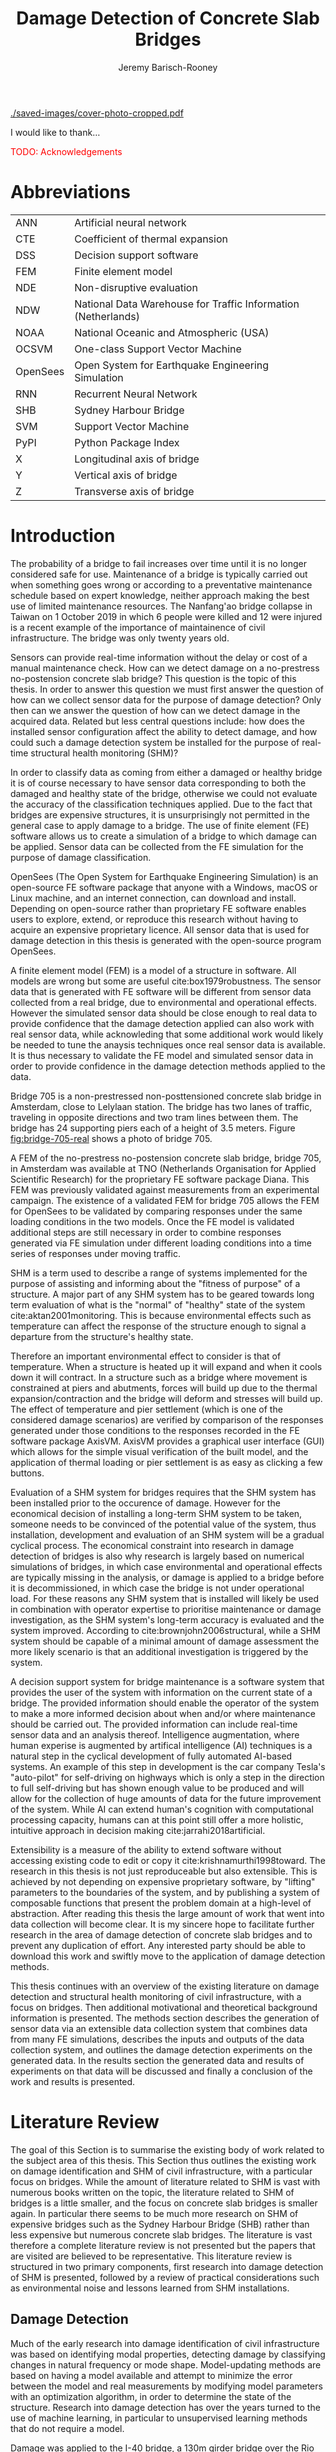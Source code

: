 #+AUTHOR: Jeremy Barisch-Rooney
#+TITLE: Damage Detection of Concrete Slab Bridges
#+OPTIONS: toc:nil
#+LATEX_HEADER: \usepackage{commath}
#+LATEX_HEADER: \usemintedstyle{emacs}
#+LATEX_HEADER: \usepackage[margin=1in=]{geometry}
#+LATEX_HEADER: \usepackage{placeins}
#+LATEX_HEADER: \usepackage{siunitx}
#+LATEX_HEADER: \usepackage[square, numbers]{natbib}
#+LATEX_HEADER: \usepackage{xcolor}

# ./cli.sh --save --mesh full contour cover-photo --x 85 --deform 3.5
[[./saved-images/cover-photo-cropped.pdf]]

#+LATEX: \newpage
#+LATEX: \section*{Acknowledgements}
I would like to thank...

\textcolor{red}{TODO: Acknowledgements}
#+LATEX: \newpage
#+LATEX: \tableofcontents
#+LATEX: \newpage
#+LATEX: \listoffigures
#+LATEX: \newpage
#+LATEX: \listoflistings
#+LATEX: \listoftables
#+LATEX: \newpage

# Say that the difference in Diana comparison is removed because of the many
# loads that belong to a single vehicle. But will be a little bit above, as seen
# in the time series plots.

# -------- #
# Commands #
# -------- #

# ./cli.sh --mesh med --save-to /e/saved/mesh-med-600 simulate uls --cracked
# ./cli.sh --mesh med --save-to /e/saved/mesh-med-600 simulate uls --healthy
# ./cli.sh --mesh full --save-to /e/saved/mesh-full-600 simulate uls --cracked
# ./cli.sh --mesh full --save-to /e/saved/mesh-full-600 simulate uls --healthy
# ./cli.sh --mesh full --save-to /e/saved/diana-comp validate diana-comp
# ./cli.sh --mesh full --save-to /e/saved/r2 --shorten-paths true validate r2
# ./cli.sh --save-to /e/saved/conv-pl validate convergence
# ./cli.sh --save-to /e/saved/conv-pl validate convergence-nesw --fp
# /e/saved/conv-pl/generated-data-images/convergence/strain-pl-a-convergence.txt
# --at 'point load at A' --to pl-a
# ./cli.sh --save-to /e/saved/pier-4 validate pier-conv --pier 4 --max-nodes
# 100000 --without-radius 2 --nesw-loc 0 --nesw-max-dist 5 --max-shell-len 2
# --min-shell-len 0.35
# ./cli.sh --shorten-paths true --save-to /e/saved/temp-plots --mesh full
# validate stress-strength
# ./cli.sh --save-to /e/saved/temp-plots --mesh full classify temp-gradient
# ./cli.sh --save-to /e/saved/temp-plots --mesh full classify temp-contour
# --bottom 21 --top 30

# Old commands

# ./cli.sh --mesh med --save-to /z/saved-verify --shorten-paths true verify comp-responses

# ./cli.sh --mesh med --save-to /z/saved-sensors-med --shorten-paths true validate sensors

# ./cli.sh --mesh full --save-to /z/jeremy/per-sensors-full --shorten-paths true validate sensors

# ./cli.sh --mesh full --save-to /z/saved-piers --two-materials validate pier-disp

# ./cli.sh --shorten-paths false --save-to /Volumes/THESIS/pier-5-convergence
# validate pier-conv --pier 5 --max-nodes 100000 --without-radius 2 --nesw-loc 0
# --nesw-max-dist 5 --max-shell-len 2 --min-shell-len 0.35

# ./cli.sh --mesh low --save-to /z/throwaway --two-materials validate thermal

# ./cli.sh --mesh med --save-to /z/param-uls --shorten-paths true params param-uls

# On MBP.
# ./cli.sh params noise
# ./cli.sh classify temp-effect-4

* Abbreviations

| ANN      | Artificial neural network                                     |
| CTE      | Coefficient of thermal expansion                              |
| DSS      | Decision support software                                     |
| FEM      | Finite element model                                          |
| NDE      | Non-disruptive evaluation                                     |
| NDW      | National Data Warehouse for Traffic Information (Netherlands) |
| NOAA     | National Oceanic and Atmospheric (USA)                        |
| OCSVM    | One-class Support Vector Machine                              |
| OpenSees | Open System for Earthquake Engineering Simulation             |
| RNN      | Recurrent Neural Network                                      |
| SHB      | Sydney Harbour Bridge                                         |
| SVM      | Support Vector Machine                                        |
| PyPI     | Python Package Index                                          |
| X        | Longitudinal axis of bridge                                   |
| Y        | Vertical axis of bridge                                       |
| Z        | Transverse axis of bridge                                     |

# ** Definitions

# | Crack zone          | An area of the bridge deck where cracks have occured |
# | Normal condition    | The bridge in expected or healthy state              |
# | =Bridge=            | Model of a concrete slab bridge's geometry           |
# | Damage scenario     | Healthy or specific damage state of a bridge         |
# | Simulation scenario | Combination of damage scenario and traffic scenario  |
# | Traffic scenario    | Defines the traffic that flows over a bridge         |

#+LATEX: \newpage
# ** Pseudocode

# # Imperative and declarative.
# Pseudocode in this thesis is given in two formats. Some of the psuedocode will
# be presented in an imperative-style, that resembles the syntax of the Python
# programming language. For code that represents data types rather a series of
# operations, the pseudocode will resemble the syntax of Haskell. For most people
# the syntax of Python, or a similar imperative style language, will already be
# familiar. The syntax for data types used in this thesis is presented below in
# Listing [[lst:haskell]].

# # Type signatures.
# Sometimes the reader will be presented with a type signature that looks like
# =foo :: A -> B -> C=. A type signature describes the input and output types of a
# function, the previous type signature can be read as "a function =foo= that
# takes an argument of type =A=, an argument of type =B=, and returns a value of
# type =C=". Another example is =bar :: [Float] -> Int= which can be read as "a
# function =bar= which takes a list of =Float= as input and returns a value of
# type =Int=". A type signature for a value si given as the generalization of a
# fucntion with 0 arguments, for example =truck_1 :: Vehicle= simply informs the
# reader that the variable =truck_1= is of type =Person=.

# #+NAME: lst:haskell
# #+CAPTION[Pseudocode example for a data type]: Pseudocode example for a data type declaration as used in this thesis. This pseudocode declares a type that describes a vehicle in terms of two pieces of data, a list of axle distance and a list of loads per wheel. Note that =foo :: bar= indicates a field of name =foo= and type =bar=. The square brackets represent the list type and the curly brackets represent a tuple type.
# #+BEGIN_SRC haskell
# -- A vehicle as a list of axle distances and wheel loads.
# data Vehicle {
#     -- Distance betwen each pair of axles.
#     axleDistances :: [Float],
#     -- A tuple per axle, of wheel load intensity in kilo Newton.
#     wheelLoads    :: [(Float, Float)]
#   }
# #+END_SRC

# #+LATEX: \clearpage
* Introduction

# Motivation of the research question.
The probability of a bridge to fail increases over time until it is no longer
considered safe for use. Maintenance of a bridge is typically carried out when
something goes wrong or according to a preventative maintenance schedule based
on expert knowledge, neither approach making the best use of limited maintenance
resources. The Nanfang'ao bridge collapse in Taiwan on 1 October 2019 in which 6
people were killed and 12 were injured is a recent example of the importance of
maintainence of civil infrastructure. The bridge was only twenty years old.

# Thesis questions.
Sensors can provide real-time information without the delay or cost of a manual
maintenance check. How can we detect damage on a no-prestress no-postension
concrete slab bridge? This question is the topic of this thesis. In order to
answer this question we must first answer the question of how can we collect
sensor data for the purpose of damage detection? Only then can we answer the
question of how can we detect damage in the acquired data. Related but less
central questions include: how does the installed sensor configuration affect
the ability to detect damage, and how could such a damage detection system be
installed for the purpose of real-time structural health monitoring (SHM)?

# is the What are the costs and benefits of installing a decision support system
# (DSS) based on real-time sensor data for the purpose of maintenance of a
# no-prestress no-postension concrete slab bridge? What analyses of sensor data do
# and do not provide valuable information to the user of a DSS? And what are the
# costs and benefits of installing different types and quantites of sensors on a
# bridge?

# Necessary to simulate sensor data with a FEM.
In order to classify data as coming from either a damaged or healthy bridge it
is of course necessary to have sensor data corresponding to both the damaged and
healthy state of the bridge, otherwise we could not evaluate the accuracy of the
classification techniques applied. Due to the fact that bridges are expensive
structures, it is unsurprisingly not permitted in the general case to apply
damage to a bridge. The use of finite element (FE) software allows us to create
a simulation of a bridge to which damage can be applied. Sensor data can be
collected from the FE simulation for the purpose of damage classification.

# OpenSees FEM (sensor data) to collect data.
OpenSees (The Open System for Earthquake Engineering Simulation) is an
open-source FE software package that anyone with a Windows, macOS or Linux
machine, and an internet connection, can download and install. Depending on
open-source rather than proprietary FE software enables users to explore,
extend, or reproduce this research without having to acquire an expensive
proprietary licence. All sensor data that is used for damage detection in this
thesis is generated with the open-source program OpenSees.

# A FEM (sensor data) is different from reality.
A finite element model (FEM) is a model of a structure in software. All models
are wrong but some are useful cite:box1979robustness. The sensor data that is
generated with FE software will be different from sensor data collected from a
real bridge, due to environmental and operational effects. However the simulated
sensor data should be close enough to real data to provide confidence that the
damage detection applied can also work with real sensor data, while acknowleding
that some additional work would likely be needed to tune the anaysis techniques
once real sensor data is available. It is thus necessary to validate the FE
model and simulated sensor data in order to provide confidence in the damage
detection methods applied to the data.

# Bridge 705.
Bridge 705 is a non-prestressed non-posttensioned concrete slab bridge in
Amsterdam, close to Lelylaan station. The bridge has two lanes of traffic,
traveling in opposite directions and two tram lines between them. The bridge has
24 supporting piers each of a height of 3.5 meters. Figure [[fig:bridge-705-real]]
shows a photo of bridge 705.

#+CAPTION[Bridge 705 at Cornelis Lelylaan, Amsterdam]: Bridge 705 at Cornelis Lelylaan, Amsterdam. The bridge has two traffic lanes, and two tram lanes in-between them. This photo is courtesy of TNO.
#+NAME: fig:bridge-705-real
[[../../bridge705/bridge-705.png]]

# Validation of point loads.
A FEM of the no-prestress no-postension concrete slab bridge, bridge 705, in
Amsterdam was available at TNO (Netherlands Organisation for Applied Scientific
Research) for the proprietary FE software package Diana. This FEM was previously
validated against measurements from an experimental campaign. The existence of a
validated FEM for bridge 705 allows the FEM for OpenSees to be validated by
comparing responses under the same loading conditions in the two models. Once
the FE model is validated additional steps are still necessary in order to
combine responses generated via FE simulation under different loading conditions
into a time series of responses under moving traffic.

# Difficulty of determining "healthy" state.
SHM is a term used to describe a range of systems implemented for the purpose of
assisting and informing about the "fitness of purpose" of a structure. A major
part of any SHM system has to be geared towards long term evaluation of what is
the "normal" of "healthy" state of the system cite:aktan2001monitoring. This is
because environmental effects such as temperature can affect the response of the
structure enough to signal a departure from the structure's healthy state.

# Validation of temperature and pier settlement.
Therefore an important environmental effect to consider is that of temperature.
When a structure is heated up it will expand and when it cools down it will
contract. In a structure such as a bridge where movement is constrained at piers
and abutments, forces will build up due to the thermal expansion/contraction and
the bridge will deform and stresses will build up. The effect of temperature and
pier settlement (which is one of the considered damage scenarios) are verified
by comparison of the responses generated under those conditions to the responses
recorded in the FE software package AxisVM. AxisVM provides a graphical user
interface (GUI) which allows for the simple visual verification of the built
model, and the application of thermal loading or pier settlement is as easy as
clicking a few buttons.

# Validation on real data.
# Bridge data corresponding to states normal and abnormal was not available,
# however data was avilable from viaducts corresponding to two states, high and
# low temperature. In this thesis the **analysis techniques are tested** on this
# data to provide, an albeit limited, test that the techniques can perform a
# classification between states on real data. And it is necessary to **test the
# developed analysis techniques on real data** to have confidence in the
# techniques, for when a DSS for bridge maintenance is installed in real life.
# After all, "in theory there is no difference between theory and practice, while
# in practice there is", \textcolor{red}{TODO:REF ambiquity of who said this}.

# Used with operator expertise.
Evaluation of a SHM system for bridges requires that the SHM system has been
installed prior to the occurence of damage. However for the economical decision
of installing a long-term SHM system to be taken, someone needs to be convinced
of the potential value of the system, thus installation, development and
evaluation of an SHM system will be a gradual cyclical process. The economical
constraint into research in damage detection of bridges is also why research is
largely based on numerical simulations of bridges, in which case environmental
and operational effects are typically missing in the analysis, or damage is
applied to a bridge before it is decommissioned, in which case the bridge is not
under operational load. For these reasons any SHM system that is installed will
likely be used in combination with operator expertise to prioritise maintenance
or damage investigation, as the SHM system's long-term accuracy is evaluated and
the system improved. According to cite:brownjohn2006structural, while a SHM
system should be capable of a minimal amount of damage assessment the more
likely scenario is that an additional investigation is triggered by the system.

# Intelligence augmentation for decision making.
A decision support system for bridge maintenance is a software system that
provides the user of the system with information on the current state of a
bridge. The provided information should enable the operator of the system to
make a more informed decision about when and/or where maintenance should be
carried out. The provided information can include real-time sensor data and an
analysis thereof. Intelligence augmentation, where human experise is augmented
by artifical intelligence (AI) techniques is a natural step in the cyclical
development of fully automated AI-based systems. An example of this step in
development is the car company Tesla's "auto-pilot" for self-driving on highways
which is only a step in the direction to full self-driving but has shown enough
value to be produced and will allow for the collection of huge amounts of data
for the future improvement of the system. While AI can extend human's cognition
with computational processing capacity, humans can at this point still offer a
more holistic, intuitive approach in decision making cite:jarrahi2018artificial.

# OpenSees is my open source FE program of choice.o

# What is extensibility and what is the benefit for this thesis?
Extensibility is a measure of the ability to extend software without accessing
existing code to edit or copy it cite:krishnamurthi1998toward. The research in
this thesis is not just reproduceable but also extensible. This is achieved by
not depending on expensive proprietary software, by "lifting" parameters to the
boundaries of the system, and by publishing a system of composable functions
that present the problem domain at a high-level of abstraction. After reading
this thesis the large amount of work that went into data collection will become
clear. It is my sincere hope to facilitate further research in the area of
damage detection of concrete slab bridges and to prevent any duplication of
effort. Any interested party should be able to download this work and swiftly
move to the application of damage detection methods.

# Structure.
This thesis continues with an overview of the existing literature on damage
detection and structural health monitoring of civil infrastructure, with a focus
on bridges. Then additional motivational and theoretical background information
is presented. The methods section describes the generation of sensor data via an
extensible data collection system that combines data from many FE simulations,
describes the inputs and outputs of the data collection system, and outlines the
damage detection experiments on the generated data. In the results section the
generated data and results of experiments on that data will be discussed and
finally a conclusion of the work and results is presented.

# Thesis structure.
# The research question that this thesis answers is: how can sensors be utilized
# to build a DSS for bridge maintenance. The structure of this thesis and how the
# research question is answered is as follows. First a review of relevant
# literature and background material is presented. The DSS is then introduced at a
# high-level, showing how the separate components interact. The components of the
# DSS are examined in detail, with a large focus on the condition classification
# model that determines if sensor measurements represent an abnormal condition of
# the bridge. An analysis is presented of which sensor types and what sensor
# placement is optimal for detecting such an abnormal condition. A finite element
# model is used to simulate sensor measurements in order to address the lack of
# available data. Due to the safety requirements of any bridge, uncertainty
# measures for the damage estimates are calculated. Once the capabilities and
# limitations of the model are understood, an outline of a DSS is presented for
# policy makers which includes the model and a cost-benefit analysis is presented
# of the system. Finally (stretch-goal) an investigation is conducted into how
# such a system can be generalized to bridges other than bridge 705.

  # Data-driven model.
  # A DSS for bridge maintenance must provide information on the damage status of
  # the bridge to the user of the system or policy maker. Thus it is necessary to
  # transform the responses measured by the sensors into a report of the damage
  # condition of the bridge. To accomplish this a condition classification model
  # (CCM) is built which transforms sensor measurements into a condition report.
  # The CCM presened in this thesis is based primarily on two statistical methods
  # referred to from here on out as abnormal condition classification (ACC) and
  # similar structure similar behaviour (SSSB). A number of damage scenarios are
  # constructed and it is the goal of the CCM to identify the scenario based on
  # the senor measurements.

  # ACC.
  # The goal of ACC is to determine if the condition of the bridge has deviated
  # from undamaged conditions. The ACC operates under the assumption that when the
  # bridge is damaged that the distribution of sensor responses will deviate from
  # what is seen under undamaged conditions. To build an ACC system it is then a
  # requirement to determine what the distribution of sensor measurements are
  # during normal operation of the bridge. To achieve this the normal range of
  # loading conditions (traffic) are determined from data and applied to the FEM,
  # resulting in a set of simulated sensor measurements. A one-class classifier
  # and other statistical techniques can be applied to the simulated responses to
  # decide if responses fall within the expected normal range of responses or not.

  # SSSB.
  # The SSSB method is based on the assumption that similar structures should
  # behave in a similar manner when subjected to the same load. Bridge 705 in
  # Amsterdam has seven spans each with the same dimensions, ignoring the small
  # differences due to construction and time in operation. To develop an SSSB
  # system loads must be "driven" across the bridge in the FEM, then an analysis
  # must be performed on the difference between sensor measurements from sensors
  # at equivalent positions on each substructure.

#+LATEX: \clearpage
* Literature Review
<<sec:lit>>

# Introduction.
The goal of this Section is to summarise the existing body of work related to
the subject area of this thesis. This Section thus outlines the existing work on
damage identification and SHM of civil infrastructure, with a particular focus
on bridges. While the amount of literature related to SHM is vast with numerous
books written on the topic, the literature related to SHM of bridges is a little
smaller, and the focus on concrete slab bridges is smaller again. In particular
there seems to be much more research on SHM of expensive bridges such as the
Sydney Harbour Bridge (SHB) rather than less expensive but numerous concrete
slab bridges. The literature is vast therefore a complete literature review is
not presented but the papers that are visited are believed to be representative.
This literature review is structured in two primary components, first research
into damage detection of SHM is presented, followed by a review of practical
considerations such as environmental noise and lessons learned from SHM
installations.

** Damage Detection

# Natural frequencies and mode shapes: bulk of the research.
Much of the early research into damage identification of civil infrastructure
was based on identifying modal properties, detecting damage by classifying
changes in natural frequency or mode shape. Model-updating methods are based on
having a model available and attempt to minimize the error between the model and
real measurements by modifying model parameters with an optimization algorithm,
in order to determine the state of the structure. Research into damage detection
has over the years turned to the use of machine learning, in particular to
unsupervised learning methods that do not require a model.

# I-40: no change until final damage case, same change in undamaged data.
Damage was applied to the I-40 bridge, a 130m girder bridge over the Rio Grande
river, before it's demolition, and data recorded from ambient vibration tests.
The damage was intended to simulate fatigue cracking and was inflicted with
torch cuts in a girder. In the fourth and most severe damage state the web of
the girder contained a $\SI{1.8}{\meter}$ cut and the flange was completely cut
through. In cite:farrar1994dynamic it is noted that changes in dynamic
properties were only observed in the fourth damage state. Furthermore, changes
of similar magnitude were observed from repeated ambient vibration tests on the
undamaged structure.

# Curvature mode shapes.
In cite:pandey1991damage introduced the use of the curvature of mode shapes
which is obtained by differentiating the displacement mode shape twice. Changes
in the curvature of the mode shape are localized to the damage and furthermore
the absolute difference of the curvature mode shapes of the damaged and
undamaged structures increase with damage severity cite:dawari2013structural.
However the cite:pandey1991damage study was on a computer model of a beam, and
did not consider robustness to noise.

# I-40: could only localize damage when bridge would have collapsed.
In cite:doebling1998statistical changes in mode shapes, from the same I-40
experimental data as in cite:farrar1994dynamic, were shown to be statistically
different from the undamaged state for all damage states, however the analysis
could not discriminate whether the source of the change was structural damage.
The damage in the fourth damage state was localized, however at this point the
bridge was sagging by 2cm at the damage location, and according to
cite:yeung2005damage the bridge would have collapsed under a live load.

# Dogna: modal curvature, not robust to noise.
The 64m concrete Dogna bridge in Italy was built in 1978 and suffered from a
strong flood in 2003. In 2008, prior to demolition, an experimental campaign was
carried out where six damage configurations were applied to the bridge in the
form of notches cut with a hydraulic saw. In cite:dilena2011dynamic changes in
modal curvature were succesfully used to identify the location of the damage.
However the dynamic tests were all carried out under similar environmental
conditions, thus the robustness to noise was not investigated.

# Problem of vibration.
In concrete structures with reinforcing steel bars, the bars are tensioned such
that the concrete remains in compression. Once the steel bars have corroded and
failed the concrete bridge is liable to collapse. However the stiffness of the
bridge is mostly contributed by the concrete, the corrosion of the steel has
little influence on the dynamics, until the reinforcing steel bars and bridge
have failed cite:friswell1997damage. \textcolor{red}{TODO: Move to conclusion.}

# Z24 bridge in Switzerland.
In cite:teughels2004structural a model-updating approach was applied which
minimizes the difference in mode shapes. This approach was validated on the Z24
highway bridge in Switzerland, which is a 58m pre-stressed concrete bridge. The
damage scenario considered was the lowering of one of the supporting piers
(originally at a height of 44m) by 95mm. In this study only a single damage
scenario was considered and environmental effects such as temperature which
could represent a false positive damage scenario were not considered.

# Model-updating methods.
Model-updating approaches compare measurement data with responses from an
analytical model and attempt to minimize the difference by updating model
parameters. One problem with optimization algorithms used to update model
parameters is that they may find a local rather than a global optimum.
Evolutionary algorithms are good candidates for such problems and in
cite:qin2018dynamic the particle swarm optimization algorithm is used as a
model-updating approach using vibration data. The approach was experimentally
verified against data from a 129m railway viaduct.

# Problems with model updating.
In cite:stubbs2000global a model-updating procedure is used to determine the
location and the extent of damage on a rigid frame and then to assess the safety
of the structure. This method is presented as part of a methodology for the
continuous assessment of "the safety of civil engineering structure e.g. bridge,
frames and offshort platforms". However this paper highlights two issues common
in the literature: data corresponding to a baseline "healthy" state is required,
and second, robustness to noise is not addressed in the work. The requirement of
"baseline" data could be addressed idealy if 1) the baseline state comes from
sensor measurements taken for newly built structures, or 2) existing structures
could be monitored for changes after sensor installation, not knowing whether
the structure was already damaged or not. The robustness to noise is a more
crucial problem because civil structures will be subjected to environmental
factors such as temperature changes and ambient vibration. In the research
cite:stubbs2000global it simply states "the existence of noise in the data
processing should be addressed".

# Analytical model: hard to acquire inaccurate.
Health monitoring based on a numerical model imposes a challenge simply because
the numerical model is required, and the necessary data for building a numerical
model is not always available. This is because civil infrastucture is not always
built precisely to the original design, due to changes in orders or due to
on-site construction constraints. Moreover, in the case of concrete, uniform
material properties are not guaranteed.

# Bayesian probabilistic approach.
A Bayesian probabilistic approach was applied in a laboratory test to a
reinforced-concrete bridge column cite:sohn2000bayesian, this method compared
the relative damage probabilites of different damage events based on data from
vibration tests. The method has the potential advantage of not requiring an
accurate numerical model, yet the study was only on a single column of a bridge
and it was a laboratory experiment that did not account for environmental noise.

*** Machine Learning

# Introduction to ML.
Machine learning can broadly be split into two variants, supervised and
unsupervised learning. Supervised learning methods map inputs to outputs based
on previously given input-output pairs known as labeled training data. Thus for
damage detection, supervised learning methods require the existence of data
corresponding to damage states, which is unlikely in the case of expensive civil
infrastructure such as bridges. Unsupervised learning methods attempt to find
previously unknown patterns in data set without pre-existing labels. One-class
classification is a method of outlier detection, sometimes referred to as a
semi-supervised learning method, where only one class of the data is available
for training.

# ML for SHM: prediction (level 4) not possible.
In cite:worden2006application a number of damage identification experiments were
applied that attempted to identify damage on an aircraft wing. The study showed
damage localization and assessment to be possible with machine learning methods
however the experiments were in a controlled laboratory setting without any
environmental factors present. In the same paper it is argued that "damage
prediction cannot be addressed by machine learning methods in general".
\textcolor{red}{Why in general?}

# Clifton suspension bridge.
In cite:yeung2005damage a FEM of the 214m Clifton suspension bridge in Bristol,
England is used to generate data corresponding to healthy and damaged states,
namely damage to the girders. Environmental factors were considered by heating
one side of the model by $\SI{+30}{\celsius}$. In order to generalize the
classification problem, data was generated by simulating a vehicle moving at 3
different speeds. The vehicle was simulated using 2 concentrated loads, one per
axle. Features were extracted from simulated vibration data and given as input
to two unsupervised neural networks. The better-performing of the two was DIGNET
cite:thomopoulos1995dignet with a damage detection rate of 70%.

# Railway bridge.
An ANN is used to detect damage from dynamic responses from a FEM of a railway
bridge in cite:neves2017structural. To accomplish this an ANN is trained on past
acceleration responses from the healthy bridge and then used to predict future
values, the difference between predicted and measured data are used as a damage
indicator. While prediction of subsequent acceleration data was possible, the
loading applied (a train) was appropriate for the conditions (a railway bridge)
but it is a much simplified case in contrast to a highway bridge that may have
multiple lanes of traffic. Furthermore the authors suggest further work
regarding the effect of environmental and operational effects.

# Intro to SHB papers.
The Sydney Harbour Bridge is a steel-reinforced concrete bridge built in 1932.
The SHB consists of 800 jack arches in longitudinal direction. Each jack arch
was fitted with 3 accelerometers. It was known apriori that one of the arches
was cracked. Damage detection from acceleration data collected from the sensors
on the SHB was examined in a few papers. In two of these papers, unlike any of
the works discussed so far, damage detection methods made use of structural
information of the bridge.

# SHB: sensors moving together.
cite:khoa2014robust uses the idea that if an arch on the SHB is healthy then
accelerometers would move together, if there is a crack then they would move
differently. An SVM was trained using labeled data from features combining data
from the sets of 3 accelerometers on each arch. A one-class SVM (OCSVM) which is
an unsupervised variant of the SVM that is trained only on the healthy data, was
also tested. The supervised variant achieved an accuracy of approximately 0.97
and the unsupervised approximately 0.71. In cite:anaissi2017adaptive an
algorithm is suggested to improve selection of the Gaussian model parameter of
the OCSVM, which improved damage detection accuracy on the same SHB data set.

# SHB: Clustering.
Two methods were applied in cite:diez2016clustering using the idea that similar
substructures should behave similarly. K-means clustering was applied to the
features collected from each arch. With k=2 k-means clustering, considering only
6 arches, including the one known damaged arch, a cluster was formed containing
features primarily from the damaged joint. This method did not perform well when
the amount of arches considered was increased to 71. The other method applied in
cite:diez2016clustering considered a "joint representative", a feature that is
the mean of the features from one arch. Then a pairwise map was created using
the Euclidean distance between each pair of joint representatives. This method
detected the known damaged arch, another arch with a known faulty sensor and a
third arch with unknown damaged state.

# OCSVM.
In cite:anaissi2017adaptive a OCSVM with modified Guassian kernel function is
shown to have significantly improved performance on benchmark datasets than
previously used kernels, however on the dataset from the SHB the accuracy
improvement was $\approx$ 2%. Research into damage detection of levees also
leveraged the OCSVM in cite:fisher2017anomaly, and a multivariate gaussian
method cite:fisher2017anomaly2. The OCSVM had a 91% accuracy and the
multivariate gaussian technique an accuracy of 97%. This research on levees
however was collected under "artifical conditions" and does not consider the
environmental conditions that may trigger anomolous conditions in real life.

** Practical Considerations

# TODO: Temperature in concrete. For example, concrete absorbs considerable
# moisture during damp weather, which considerable increases the mass of the
# bridge. Temperature changes the stiffness properties of the road surface,
# known as the 'black-top', significantly. On a hot summer's day in the UK, the
# road surface will provide little stiffness, but on a cold winter's day the
# stiffness contribution is considerable. The difficulty is trying to predict
# the effects of temperature and moisture absorption from readily available
# measurements. There are further difficulties with highway bridges because they
# are highly damped with low natural frequencies

*** Noise
<<sec:lit:noise>>

Any structural health monitoring system that is deployed on a real-life
structure must consider the environmental and operational effects that will
affect the responses of the bridge. Temperature changes the stiffness properties
of a bridge deck resulting in different responses throught a day or year, and
noise from traffic on another lane will also make damage identification more
difficult.

# Good reading: https://royalsocietypublishing.org/doi/full/10.1098/rsta.2006.1935#bib42

A regression analysis was applied to acceleration data from the Alamosa Canyon
Bridge in New Mexico in cite:sohn1998adaptive. The natural frequency varied
approximately 5% during the 24-hour interval when measurements were taken and
the frequency was well correlated with temperature. Measured temperatures
exceeded $\SI{45}{\celcius}$ and the eastern and western sides of the bridge
showed a large temperature gradient, because the bridge is oriented north to
south. In cite:peeters2000system a linear relationship is shown between the 1st
and 2nd eigenfrequencies of the Z24 bridge in Switzerland and temperature above
$\SI{0}{\celcius}$, and a separate linear relationship with temperature below
$\SI{0}{\celcius}$. The bilinear relationship was related to the presence of the
asphalt on the bridge. In cite:moser2011environmental a number of model are
proposed to show the relationship between natural frequency and temperature,
these included a bilinear model and 4th polynomial order models with and without
cross terms, all models performed well. In cite:kromanis2016shm a regression
based approach, Regression-Based Thermal Response Prediction (RBTRP), is
suggested to be integrated in a SHM system for bridges, the paper suggests a
data collection reference period of 1 year and a minimum of 24 samples per day
in order to remove the daily temperature effect. This paper from 2016 also
suggests a method for anomaly detection based on computing the difference
between measurements and predictions using RBTRP. The authors state that further
work is necessary to take into account long-term changes in responses from
expected behaviour such as changes in material behaviour.

An integrated machine learning algorithm, combining techniques including PCA, is
presented in cite:ye2018integrated for separating the individual components of
the deflection signal into componenets with separate frequencies. When the noise
level was under 10%, each component (temperature, live load, structural damage)
was succesfully separated based on data from a computer model of a long-span
bridge. A linear relationship between temperature and deflection was assumed.
Temperature was decomposed into two sinusoidal components, daily and annual. An
auto-associative neural network is employed for separating the effect of damage
in extracted features from responses caused by environmental variations of the
system cite:sohn2002statistical. The authors admit that several issues are to be
addressed before the approach can be used on real structures.

*** Faulty Sensor

In any deployed SHM system the possibility that a sensor has developed a fault
and that the received signal is incorrect must be considered, in the work on the
SHB cite:diez2016clustering one of the sensors was faulty, which was detected as
damage. Damaged sensors can be detected via sensor data reconstruction. In this
approach sensor data is reconstructed based on spatial and temporal correlations
among the sensor network. If there are discrepancies between the measurement
data and reconstructed data then the sensor may be faulty. Spatial correlations
are used to reconstruct sensor data via PCA cite:kerschen2004sensor, minimum
mean square error estimation cite:kullaa2010sensor, and support vector
regression cite:law2017data. A recurrent neural network (RNN) was used that
includes both spatial and past temporal data cite:moustapha2008wireless. More
recently in 2019 a bidirectional RNN includes more information by considering
spatial and both past and future temporal correlations citep:jeong2019sensor.
This method outperformed a number of existing methods on their test set, however
the test data was from numerical simulation of an unvalidated model.
\textcolor{red}{TODO: Future correlations?}

*** Deployments

A number of bridges which were lucky enough to receive an installation of
sensors have already been visited in this literature review. In the majority of
these cases the bridge being researched was scheduled to be demolished
cite:farrar1994dynamic,dilena2011dynamic,teughels2004structural, which enabled
different damages to be applied to the bridge in the period prior to demolition.
The SHB however had sensors installed on lane 7 in 2014 and they were still in
use in 2016 cite:diez2016clustering. In this Subsection we will visit some of
the operational SHM installations on bridges around the world.

A number of SHMS systems were deployed to monitor distinct behaviours on bridges
in Kentucky. From 2005 - 2011 a system was deployed to monitor impact damage
from over-height vehicles to the eastbound I-64 bridge and to identify the
vehicles cite:harik2011implementation. Vehicles were recorded by ultrasonic
height sensors and video cameras, accelerometers and strain gauges compared
impact to responses from sensors on a second bridge. One of the drawbacks that
led to the system being decommissioned was the cost of replacement of the data
acquisition system (once due to vandalism and once due to lightning strike) and
time the system was down. Two SHM systems were deployed in Kentucky on bridges
over the Ohio river, a barge impact detection system on the US 41 bridge and a
crack growth monitoring system on the I-275 bridge cite:peiris2018lessons. The
barge impact detection system (2006 - 2015) was pooly configured. Threshold
limits were set based on cite:yuan2008multi and did not detect an impact that
was less than 0.25 times the set threshold. Data transfer was also sporadic due
to a change in communication protocol by the cellular provider. The crack
detection system consisted of a vibrating wire micro crack meter transmitting
data to a server by cell modem every 10 minutes and data is viewable via a
website. This was a succesful low cost installation which began in 2012, and was
still operational in 2018, and through it additional costly repairs were deemed
unecessary.

A number of SHM systems have been installed on bridges in Sweden. According to
cite:enckell2007structural many communities are responsible for the maintenance
of their own bridges, but new constructions are dependent on political decisions
that delay projects, thus a SHM system is deployed to provide confidence in the
health of an old structure and the safety of users. The 9 x 78 m span New Årsta
Railway Bridge highlights a number of practical issues relating to the SHM
system installed during construction in 2003 cite:enckell2006structural. Data
collection was interrupted due to interruption in power delivery and internet
connectivity, water damage to the data logger due to freezing of a drainage
hole, and damage to sensors including "violent treatment after the installation
like hitting the sensors with heavy re-bars". In cite:enckell2011evaluation a
distributed fiber optic based SHM system was installed on the 950 m steel-beam
concrete-deck Götaälv bridge between Gothenburg and Hisingen. In an on-site
crack test, the SHM system detected 4 of 7 cracks. The system is designed to
operate for 15 years however it's effectiveness over that period of time remains
to be proven.

A long-term study was undertaken on predicting responses of the North Halawu
Valley viaduct on the Hawaiian island of Oahu cite:robertson2005prediction. The
viaduct was instrumented extensively during construction in 1994 and data
collected over a 9 year period. Short-term deflections and strains were
succesfully predicted using a three-dimensional linear elastic beam model,
long-term deflections and strains also compared well.

** Summary

The trend in damage detection is to employ machine learning, with particular use
of unsupervised methods such as the OCSVM because they do not require having a
model available. Feature extraction is arguably the most important and difficult
step in ML-based health monitoring cite:worden2006application. Two works that
succesfully detected apriori known damage on the SHB combined machine learning
techniques with knowledge about the behaviour of the structure, in these works
data from multiple sensors was compared.

Most of the existing research suggests promising results but in a simulated or
laboratory setting, and does not consider the difficulty that environmental or
operational effects provide: that anomalous conditions may be the result of
these effects and not the result of damage. In fact most of the research
investigated focuses on the discussion of performance in terms of the accuracy
metric (accuracy is defined as the number of true positive and true negative
classifications divided by the total number of classifications). However a
discussion of the false positive rate and false negative rate are crucial.
Consider a paper that presents a false positive rate of 1.3%, does this mean
that an anomaly detection system would incorrectly signal that damage has
occured for every 1 in 100 samples taken? Furthermore, when environmental
effects are taken into account the false positive rate would be expected to rise
sharply.

Based on this literature review a recommendation is made that future research
should focus on how an anomaly detection system would take into account
environmental effects and more generally how such a system could work in a real
installation, instead of simply reporting on the accuracy of a system on a
limited or artificial dataset.

#+LATEX: \clearpage
* Motivation

The Literature Review provided information on /what/ has already been achieved
in the subject area of this thesis. This Section however provides background
information in order to further motivate this thesis -- the focus now moves to
the question of /why/. Why should sensors be installed on concrete slab bridges
for the purpose of damage detection? This Section will briefly look at the
different types of bridges, damage types, and how health monitoring currently
takes place.

** Existing Bridges

# Dutch road network overview.
The Dutch national main road network consists of 3,200km of road. Assets in the
road network are divided into four categories: pavements, structures, traffic
facilities and environmental assets. Each structure is categorized into a type
that has its own maintenance characteristics. Table [[tbl:dutch-road-network]]
outlines the categorization of the 3,283 structures in the Dutch network. The
aim of bridge maintenance is effective management of bridge stock and realistic
budgeting, taking into account the entire bridge stock.

# Cost of bridge maintenance.
Bridges are a type of structure that require a large investment, though they
also have a long service life of 50 to 100 years. Annual maintenance costs are
relatively small compared to the initial investment cost (<1%), however over the
lifetime of the bridge the maintenance costs are on the order of the initial
investment cite:klatter2003life. The annual maintenance cost of concrete bridges
in the Dutch stock is 37 \euro M. In an aging bridge stock the cost of
maintenance can be assumed constant, averaged over the large number of
structures. After a long time the cost of replacement will be approximately 85€
million, approximately half the cost of annual maintanence of concrete bridges
at 37€ million cite:klatter2003life.

#+CAPTION[Structures in the Dutch national main road network]: Structures in the Dutch national main road network. Each type of structure has its own maintenance characteristics. The table lists for each structure type the total number in the Dutch national main road network and the total deck area. This table is from cite:klatter2003life.
#+NAME: tbl:dutch-road-network
| Stucture type        | Number | Deck Area (m2) |
|----------------------+--------+----------------|
|                      |    <r> |            <r> |
| Concrete bridge      |  3,131 |      3,319,002 |
| Steel bridge (fixed) |     88 |        301,997 |
| Movable bridge       |     43 |        347,876 |
| Tunnel               |     14 |        475,228 |
| Aqueduct             |      7 |         86,491 |
|----------------------+--------+----------------|
| Total                |  3,283 |      4,530,593 |

# TODO: https://www.wellsconcrete.com/blog/use-prestressed-concrete-vs-cast-place-concrete-precastprestressed-concrete/

# Age of the current Dutch bridge stock.
The Dutch national road network contains over 3,000 highway bridges. Of these,
most are 30 or more years old. A significant amount of bridges were constructed
in the 1970s, which is typical for many Western European road networks. The
demolition of many Dutch bridges has been due to functional or economical
requirements, before the design life of the bridge has expired, rather than due
to technical failure. Design codes in the Netherlands require a design lifetime
between 50 and 100 years. From the combination of the design life of bridges and
the fact that may bridges were built post war, then a large peak can be expected
in the maintenance and construction cost of Dutch bridges cite:klatter2003life.

** Damage Types

Damage to a bridge can be classified as short-term or long-term. Short-term
damage events are defined as a change in the properties of structural materials
and elements, and of the behaviour of the whole structure, due to effects that
occur during a very short period of time such as a collision or fire. Long-term
damage events are those that occur gradually over a longer period of time. Table
[[tbl:damage-events]] cite:sousa2019tool outlines some of the predominant types of
damage due to short-term and long-term scenarios respectively.

# Detecting faulty sensors is an important scenario.
When damage is detected based on sensor measurements another possibility is of
course that the sensor is itself faulty. Sensors can become faulty for a number
of reasons, increased noise, bad installation, battery issues, harsh environment
etcetera cite:ni2009sensor. Maintaining a healthy sensor network is important
because faulty sensors can cause not only permanent loss of data but also
inaccurate damage detection, if for example the detection system is being
trained on the faulty sensor data.

#+NAME: tbl:damage-events
#+CAPTION[Types of damage from short-term and long-term events]: Types of damage from short-term and long-term events. The first column gives the name of the damage type, and whether it is a short-term or long-term damage event. The second column gives examples of the type of damage and the third column indicates the part of the bridge that would be affected under such an event.
#+ATTR_LATEX: :float sidewaystable
|---------------------------------------+------------------------------------------------------+--------------|
| Short tem event                       | Examples                                             | Component    |
|---------------------------------------+------------------------------------------------------+--------------|
| Collision                             | Impact by overweight vehicle or boat in the river    | Pier         |
| Blast                                 | Impact by vehicle followed by explosion              | Pier         |
| Fire                                  | Impact by vehicle followed by explosion and fire     | All          |
| Prestress loss                        | Sudden failure of a prestress tendon                 | Deck girder  |
| Abnormal loading conditions           | Loading concentration and/or overloading             | Deck girder  |
| Excessive vibration                   | Earthquake                                           | Pier         |
| Impact                                | Impact pressure by water and debris during floods    | Substructure |
|---------------------------------------+------------------------------------------------------+--------------|
| Long term event                       | Examples                                             | Component    |
|---------------------------------------+------------------------------------------------------+--------------|
| Corrosion                             | Degradation of bearings                              | Deck         |
|                                       | Loss of cross-sectional area in prestressing tendons | Deck         |
| Time-dependent properties of          | Excessive creep & shrinkage deformations             | Deck         |
| the structural materials              | Concrete deterioration                               | All          |
| Fatique (low stress - high frequency) | High frequency and magnitude of traffic loads        | Deck         |
| Fatigue (high stress - low frequency) | Temperature induced cyclic loading                   | Abutment     |
| Environmental effects                 | Freezing water leading to concrete expansion         | All          |
| Water infiltration/Leaking            | Deterioration of the expansion joints; concrete      | Deck         |
|                                       | degradation in the zone of the tendon anchorages     | Deck         |
| Pier settlement                       | Change in soil properties                            | Deck         |

** Health Monitoring

# # Hierarchy of levels.
The question of /damage detection/ is to identify if a system has departed from
normal (i.e. undamaged) condition, simple "is there damage or not?". The more
sophisticated problem of /damage identification/ seeks to determine a greater
level of information on the damage status, even to predict the future of the
situation. The problem of damage identification can be considered as a hierarchy
of levels as described in cite:rytter1993vibrational.

Current state of the art health monitoring methods only indicate whether damage
has occured in a bridge, not determining the location or severity of the damage.
It is suggested that another level could be added to Rytter's hierarchy, level
2.1, the type of damage that occurs. If a certain type of damage is detected at
a location then that will likely help with the assessment of the structure's
health (level 3).

 - Level 1. (Detection) indication that damage might be present in the
   structure.
 - Level 2. (Localization) information about the probable position of the
   damage.
 - Level 3. (Assessment) an estimate of the extent of the damage.
 - Level 4. (Prediction) information about the safety of the structure.

# Expense of local health monitoring.
In the USA the Federal Highway Administration (FHA) requires that the condition
of bridges be evaluated every two years. Such an inspection typically takes the
form of a tap test. A tap test is a test where the surface of the bridge is
tapped in order to find variations in the sound response. However the tap test
is limited to finding damage near the surface and in cases, significant cracks.
And consider that in the USA there are over 500,000 highway bridges with a span
length of over 7m, inspection of all these bridges with a limited budget and
staff not always achievable. Non-destructive evaluation (NDE) refers to methods
of determining the location of damage without damaging the structure, for
example with guided ultrasonic waves. NDE can be time consuming and expensive,
and access to a location on the bridge may be difficult or not even possible.

# Changes in frequencies.
Many global health monitoring techniques are based on finding changes in
resonant frequencies or mode shapes, as discussed in the literature review
[[sec:lit]]. However for concrete structures the deterioration of reinforced steel
has little effect on natural frequency. Some methods attempt to find the
location and length of cracks based on natural frequency, however these methods
assume the only damage is cracking, an assumption that will certainly not always
be true in a real-life setting.

In the USA two bridge management systems (BMS) are used for the prioritization
of funds and for the recommendation of actions for each bridge, these are PONTIS
cite:thompson1998pontis and BRIDGIT cite:hawk1998bridgit. Both of these deployed
systems depend on the manual inspection of bridges for the acquisition of data.
In cite:yehia2008decision a decision support system is developed for concrete
bridge deck maintenance is proposed, however the system has self-proclaimed
flaws including a lack of bridge deck problems analyzed, and data from the
inspection of a bridge is required.

# citet:peter2003review

# Global health monitoring.
# This class of methods are referred to as "global health monitoring" methods.
# Global health monitoring methods are considered sufficient since knowing that
# damage has occured will allow a more accurate inspection to take place.

# Local health monitoring.
# Local health monitoring refers to methods that find the location and possibly
# the extent of damage.

#  Difficult to obtain an accurate analytical model.
#  Concrete does not guarantee uniform material properties.

** Reusability

# Emphasis on reproduceable research.
In recent years there is an increased emphasis on reproducable research within
the scientific community. Reproducing research can allow for the verification of
another's work. However reproducing research may come at the cost of one or more
researcher's time, and while verification through reproduction is a valid goal,
in an ideal world we should not have to redo work that has already been done. In
order to prevent the waste of time that comes with reproducing another's work,
the "dynamic document" has gained much popularity, a single document that
contains both code and results, an example being the Jupyter Notebook.

# Reuse through modulur components and shared code.
However I argue that we can do even better. There may be components of another's
research that you are eager to use but that are difficult to extract. To avoid
this the software which forms the resarch should be presented as composable
functions, allowing for the reuse of the research, allowing a researcher to
compose some of the functions in a manner which was not done in the original
research. Software should not be overcomplicated and can be thought of as
Lego\textsuperscript{\textregistered} blocks for engineering or research.
Research that offers new and exciting Lego\textsuperscript{\textregistered}
blocks will allow for faster iteration in that research domain by others. It is
unfortunate that spending time crafting reusable work such that other
researchers in the same domain can perform better reseach is typically not in
the original author's interest.

# DRY and reuse.
Reuse of software aligns with the /don't repeat yourself/ (DRY) principle of
software engineering[fn:1]. Violations of DRY are creatively referred to as WET,
or /write every time/. The downside of WET solutions are that each
implementation has its own bugs. Software that is shared with all is known as
open source. Open source can leverage the knowledge of the community to reduce
the likelihood of error and prevent duplication of effort, because the bug fixes
and optimizations are shared by all contributors and users, in contrast to
software that is developed behind closed doors or for monetary gain.

[fn:1] A note from the author: it is my personal opinion that the power of
software is not entirely leveraged within the resarch community. The machine
learning community is perhaps a strong exception in this regard where a lot of
work is available through functions for popular programming languages. I
recommend the book The Pragmatic Programmer cite:hunt1900pragmatic for anyone
wishing to learn more about crafting good software, not a very technical book
and does not need to be read cover to cover, instead it can be picked up and any
few pages read independently.

# ** Existing Work
# :PROPERTIES:
# :UNNUMBERED: t
# :END:
# This section contains a review of the most relevant material studied during
# this thesis work. The section begins with an overview of related works
# followed by a more in-depth look at the most relevant material. The aim of
# this section is to place the thesis in context and to provide background
# information to the reader on employed techniques. The section concludes by
# relating the reviewed material back to this thesis.
# *** An overview
# \textcolor{red}{TODO: overview of related works}
# *** The application of machine learning to structural health monitoring
# # Introduction.
# cite:worden2006application illustrates the utility of a data-driven approach to
# structural health monitoring (SHM) by a number of case studies attempting to
# identify damage on an aircraft wing. In particular the paper focuses on pattern
# recognition and machine learning (ML) algorithms that are applicable to damage
# identification problems.

# # Hierarchy of levels.
# The question of /damage detection/ is to identify if a system has departed from
# normal (i.e. undamaged) condition, simple "is there damage or not?". The more
# sophisticated problem of /damage identification/ seeks to determine a greater
# level of information on the damage status, even to predict the future of the
# situation. The problem of damage identification can be considered as a hierarchy
# of levels as described in cite:rytter1993vibrational.

#  - Level 1. (Detection) indication that damage might be present in the
#    structure.
#  - Level 2. (Localization) information about the probable position of the
#    damage.
#  - Level 3. (Assessment) an estimate of the extend of the damage.
#  - Level 4. (Prediction) information about the safety of the structure.
  
# cite:worden2006application argues that ML can provide solutions to these
# problems upto level 3, but that in general level 4 cannot be addressed by ML
# methods.

# # Waterfall model. (ML is only a step).
# Applying ML for the purpose of SHM is usually only a single step in a broader
# framework of analysis. Figure [[fig:waterfall-model]] shows the waterfall model
# (cite:bedworth2000omnibus) which begins with sensing (when to record responses)
# and ends with decision making. ML methods are only step four in this model. An
# important part of this entire process is feature extraction, step three, which
# can be regarded as a process of amplification, transforming the data to keep
# only information that is useful for the ML analysis. Another aim of feature
# extraction is to reduce the dimensionality of the data, to avoid the explosive
# growth of the data requirements for training with the data dimensions, known as
# the /curse of dimensionality/ TODO:REF.

# #+CAPTION: The /waterfall/ model.
# #+NAME: fig:waterfall-model
# #+ATTR_LATEX: :width 150pt
# [[../images/waterfall-model.png]]

# # Experiment setup and features.
# An experiment was setup to identify damage on the wing of a Gnat artefact.
# Damage scenarios for testing were created by making a number of cuts into copies
# of the wing panel. Transmissibility between two points was chosen as a
# measurement based on success in a previous study TODO:REF, it is the ratio of
# the acceleration spectra between two points $A_j(\omega)/A_i(\omega)$. This was
# measured for two pairs of perpendicular points on each wing; in the frequency
# range 1-2kHz, which was found to be sensitive to the type of damage
# investigated. The measurements were transformed into features for novelty
# detection by manual investigation of 128-average transmissibilities from the
# faulted and unfaulted panels, selecting for each feature a range of spectral
# lines as shown in TODO:FIG. 18 features were chosen.

# # Damage detection.
# To address the first level of Rytter's hierarchy, damage detection, an outlier
# analysis was applied. This outlier analysis calculates a distance measure (the
# squared Mahalanobis distance) for each testing observation from the training
# set. 4 of the 18 features could detect some of the damaged scenarios and could
# detect all of the unfaulted scenarios, other features produced false positives
# and were discarded. Two combined features managed to detect all damage types and
# raised no false positives.

# # Damage location.
# The second level of Rytter's hierarchy is damage localization. This problem can
# be approached as a regression problem, however here it is based on the
# classification work done for damage detection where transmissibilities are used
# to determine damage classes for each panel. A vector of damage indices for each
# of the panels is given as input to a multi-layer perceptron (MLP) which is
# trained to select the damaged panel. The paper argues that "it may be sufficient
# to classify which skin panel is damged rather than give a more precise damage
# location. It is likely that, by lowering expectations, a more robust damage
# locator will be the result". This approach has an accuracy of 86.5%, the main
# errors were from two pairs of adjacent panels, whose damage detectors would fire
# when either of the panels were removed. The approach depends on the fact that
# damage is local to some degree, and the damage detectors don't fire in all
# cases, which was true in this case.

# # Damage assessment.
# , the assessment was based on the previous detection technique.

# *** Neural Clouds for monitoring of complex systems
#    # One-class classification.
#    In one-class classification, a classifier attempts to identify objects of a
#    single class among all objects by learning from a training set that consists
#    only of objects of that class. One-class classifiers are useful in the domain
#    of system condition monitoring because often only data corresponding to the
#    normal range of operating conditions is available. Data corresponding to the
#    class of abnormal conditions, when a failure or breakdown of a system has
#    occurred, is often not available or is difficult or expensive to obtain.

#    # Neural Clouds algorithm.
#    The Neural Clouds (NC) method presented in cite:lang2008neural is a one-class
#    classifier which provides a confidence measure of the condition of a complex
#    system. In the NC algorithm we are dealing with measurements from a real
#    object where each measurement is considered as a point in n-dimensional
#    space.

#    # Normalization and clustering.
#    First a normalization procedure is applied to the data to avoid clustering
#    problems in the subsequent step. The data is then clustered and the centroids
#    of the clusters extracted. The centroids are then encapsulated with "Gaussian
#    bells", and these Gaussian bells are normalized to avoid outliers in the
#    data.

#    # Height = probability.
#    The summation of the Gaussian bells results in a height =h= for each point
#    =p= on the hyperplane of parameter values. The value of =h= at a point =p=
#    can be interpreted as the probability of the parameter values at =p= falling
#    within the normal conditions represented by the training data.

#    # Comparison.
#    In comparison to other one-class classifiers, the NC method has an advantage
#    in condition monitoring in that it creates this unique plateau where height
#    can be interpreted as probability of the system condition. Figure
#    [[fig:neural-clouds]] shows this plateau in comparison with other one-class
#    classifiers, Gaussian mixture and Parzen-window.

#    #+CAPTION: Comparison of Neural Clouds with other approaches, namely Gaussian mixture and Parzen-window. At the left side 2D contour line plots are pictures and at the right normalized density 3D plots.
#    #+NAME: fig:neural-clouds
#    [[../images/neural-clouds.png]]

#    # Limitations.
#    It is important to note that when significant changes occur in the normal
#    state of the system, perhaps due to environmental changes, then the NC
#    classifier should be retrained in order to avoid a false alarm. However, if a
#    NC classifier is continually being retrained with real-time data then it may
#    not detect a gradual long-term change to the system.
# *** Combining data-driven methods with finite element analysis for flood early warning systems
#    # Introduction and why levee collapse.
#    In cite:pyayt2015combining a system for real-time levee condition monitoring
#    is presented based on a combination of data-driven methods and finite-element
#    analysis. Levee monitoring allows for earlier warning signals incase of levee
#    failure, compared to the current method of visual inspection. The problem
#    with visual inspection is that when deformations are visiable at the surface
#    it means that levee collapse is already in progress.

#    # Data-driven vs. finite element.
#    Data-driven methods are model-free and include machine learning and
#    statistical techniques, whereas finite-element analysis is a model-based
#    method. One advantage of data-driven methods are that they do not require
#    information about physical parameters of the monitored system. As opposed to
#    finite-element analysis which in the case of levee condition monitoring
#    requires parameters such as slope geometry and soil properties. The
#    model-based methods provide more information about the monitored object, but
#    are more expensive to evaluate and thus difficult to use for real-time
#    condition assessment.

#    # Combination of methods.
#    In this paper the data-driven and finite-element components of the system
#    which were developed are referred to as the Artificial Intelligence (AI) and
#    Computer Model (CM) respectively. The AI and CM can be combined in two ways.
#    In the first case the CM is used for data generation. Data is generated by
#    the CM corresponding to normal and abnormal conditions. The normal behaviour
#    data is used to train the AI and both the normal and abnormal behaviour data
#    can be used for testing the AI. In the second case shown in Figure
#    [[fig:ai-and-cm]] the CM is used for validation of the alarms generated by the
#    AI. If the AI detects abnormal behaviour then the CM is run to confirm the
#    result. If the AI was correct a warning is raised, else the new data point is
#    used to retrain the AI.

#    #+CAPTION: AI and CM...
#    #+NAME: fig:ai-and-cm
#    [[../images/ai-and-cm.png]]

#    # Finite element analysis.
#    # The paper includes a section which demonstrates the applicability of FEM for
#    # prediction tasks. Real sensor values (collected from an experiment where a
#    # constructed levee was intentionaly collapsed) are compared to virtual sensor
#    # values generated by the CM. Figure TODO:REF it can be clearly seen how the
#    # real and virtual sensor values deviate prior to collapse.
# *** Flood early warning system: design, implementation and computational modules.
#    # Decision support system.
#    In cite:krzhizhanovskaya2011flood a prototype of an flood early warning
#    system (EWS) is presented as developed within the UrbanFlood FP7 project.
#    This system monitors sensors installed in flood defenses, detects sensor
#    signal abnormalities, calculates failure probability of the flood defense,
#    and simulates failure scenarios. All of this information is made available
#    online as part of a DSS to help the relevant figure of authority make an
#    informed decision in case of emergency or routine assessment.

#    # Relevant components of the EWS.
#    Some requirements that must be taken into account in the design of an EWS
#    include:
#    - Sensor equipment design, installation and technical maintenance.
#    - Sensor data transmission, filtering and analysis.
#    - Computational models and simulation components.
#    - Onteractive visualization technologies.
#    - Remote access to the system.
#    Thus it is clear that the development of an EWS or DSS consists of much more
#    than the development of the software components, but must also take into
#    account the installation of hardware and the transmission of information
#    between components of the system. These many interacting components are
#    shown in Figure [[fig:urbanflood-ews]] along with a description.

#    #+CAPTION: The /Sensor Monitoring/ module receives data from the installed sensors which are then filtered by the /AI Anomaly Detector/. In case an abnormality is detected the /Reliability Analysis/ calculates the probability of failure. If the failure probability is high then the /Breach Simulator/ predicts the dynamics of the dike failure. A fast response is calculated beginning with the /AI Anomaly Detector/ and ending with the /Breaching Simulator/. The /Virtual Dike/ module is additionaly available for the purpose of simulation by expert users, but takes longer. The fast response and the response from the /Virtual Dike/ module are both fed to the /Flood Simulator/ which models the flooding dynamics, this information is sent to the decision support system to be made available to the decision maker.
#    #+NAME: fig:urbanflood-ews
#    #+ATTR_LATEX: :width 250pt
#    [[../images/urbanflood-ews.png]]

# *** A clustering approach for structural health monitoring on bridges
#    # Introduction.
#    In cite:diez2016clustering a clustering based approach is presented to group
#    substructures or joints with similar behaviour and to detect abnormal or
#    damaged ones. The presented approach is based on the simple idea that a
#    sensor located at a damaged substructure or joint will record responses that
#    are significantly different from sensors at undamaged points on the bridge.

#    # Collected data.
#    The approach was applied to data collected from 2,400 tri-axial
#    accelerometers installed on 800 jack arches on the Sydney Harbour Bridge. An
#    /event/ is defined as a time period in which a vehicle is driving across a
#    joint. A pre-set threshold is set to trigger the recording of the responses
#    by each sensor, each event is then represented by a vector of samples $X$.

#    # Normalisation.
#    Prior to performing any abnormality detection the data is preprocessed. First
#    each event data is transformed into a feature $V_i = |A_i| - |A_r|$ where
#    $A_i$ is the instantaneous acceleration at the $i$th sample and $A_r$ is the
#    "rest vector" or average of the first 100 samples. The event data is then
#    normalised as $X = \frac{V - \mu(V)}{\sigma(V)}$.

#    # Outlier removal.
#    After normalisation of the event data, k-nearest neighbours is applied for
#    outlier removal. One might consider that outliers are useful in the detection
#    of abnormal conditions, since they represent abnormal responses. However if
#    outlying data per joint are removed, then a greater level of confidence can
#    be had when an abnormal condition is detected knowing that the result is not
#    based on any outliers. In this outlier removal step the sum of the energy in
#    time domain is calculated for event data as $E(X) = \sum_i |x_i|^2$. Then for
#    every iteration of k-nearest neighbours, the $k$ closest neighbours to the
#    mean of the enery of the joint's signals $\mu_{joint}$ is calculated.

#    # Tranform and clustering metric.
#    The event data is then transformed from the time domain into a series of
#    frequencies using the Fast Fourier Transform (FFT), such that the original
#    vibration data is now represented as a sequence that determines the
#    importance of each frequency component in the signal. After this
#    transformation a distance metric is calculated for each pair of event
#    signals, this metric is used for k-means clustering of the data for anomaly
#    detection. The distance metric used is the Euclidean distance: $dist(X, Y)
#    = ||X - Y|| = \sqrt{\sum (x_i - y_i)^2}$.

#    # Event based clustering.
#    Two clustering methods were applied, event-based and joint-based. In the
#    event-based clustering experiment it was known beforehand that joint 4 was
#    damaged. All event data was clustered using k-means clustering with $K = 2$
#    which resulted in a big cluster containing 23,849 events and a smaller
#    cluster of 4662 events mostly located in joint 4. The percentage of events
#    per joint in the big cluster are shown in Figure [[fig:shb-joint4]] where joint 4
#    is clearly an outlier.

#    #+CAPTION: ...
#    #+NAME: fig:shb-joint4
#    [[../images/shb-joint4.png]]

#    # Frequency profiles.
#    A frequency profile of both the big and small cluster are shown in Figures
#    [[fig:shb-cluster0-profile]] and [[fig:shb-cluster1-profile]]. In case there is no
#    knowledge of abnormal behaviour then this method can be used to separate
#    outliers and obtain a profile of normal behaviour. In this research on SHB
#    there was prior knowledge of a damaged joint. A frequency profile of an
#    arbitrary joint and the damaged joint before and after repair is shown in
#    Figure [[fig:shb-damaged-profile]]. The difference of the damaged profile to the
#    other two is clear, which indicates that there is sufficient information in
#    frequency information from accelerometers to detect abnormal joints.

#    #+CAPTION: ...
#    #+NAME: fig:shb-cluster0-profile
#    [[../images/shb-cluster0-profile.png]]

#    #+CAPTION: ...
#    #+NAME: fig:shb-cluster1-profile
#    [[../images/shb-cluster1-profile.png]]

#    #+CAPTION: ...
#    #+NAME: fig:shb-damaged-profile
#    [[../images/shb-damaged-profile.png]]

#    # Joint-based clustering.
#    In joint-based clustering a pairwise map of distances is calculated between
#    each pair of joint representatives. A joint representative is calculated as
#    the mean of the values of all event data for one joint, after the outlier
#    removal phase. Two experiments were conducted. One experiment consisted only
#    of 6 joints, including the damaged joint 4. The clustering method detected
#    the damaged joint as can be seen in [[fig:shb-6-joint-map]]. The second
#    experiment was run on data from 71 joints. The resulting map can be seen in
#    [[fig:shb-71-joint-map]] which accurately detected the damaged joint 135. Damage
#    was also detected in joint 131 but this result was not verified.

#    #+NAME: fig:shb-6-joint-map
#    #+CAPTION: TODO:CAPTION
#    #+ATTR_LATEX: :width 200pt
#    [[../images/shb-6-joint-map.png]]

#    #+NAME: fig:shb-71-joint-map
#    #+CAPTION: TODO:CAPTION
#    #+ATTR_LATEX: :width 200pt
#    [[../images/shb-71-joint-map.png]]

# *** DSS
#    \textcolor{red}{TODO: Overview of bridge DSS}
# *** Summary
# \textcolor{red}{TODO: conclude the literature review}
# #+LATEX: \clearpage

\newpage

* Theory

The FE, I have found one or two links for this. Will also have a look at the
OpenSees commands which are used.

\newpage

* Methods

** Simulation
<<sec:meth:sim>>

# Section overview.
This section describes the data collection system which was created to model a
bridge in software and to collect data from simulating the bridge's response
under a damage scenario and traffic scenario. Following a brief overview of how
the data collection system operates, this section describes the reusable model
of a bridge (=Bridge=), how the data collection system operates from input to
output, a description of the collected data, validation of the model, and
finally an overview of the assumptions that were made in modeling.

# Brief system overview.
First a quick summary of the data collection system. For a given =Bridge=, a
number of FEMs are generated of the bridge in undamaged state, and simulations
are run. In each simulation a unit load is placed at a different point on the
bridge deck. Each point is chosen to be on a "wheel track", which is where a
vehicle's wheels will be when the vehicle is later "driven" along the bridge.
Vehicles are sampled and driven along the bridge on a traffic lane in discrete
time steps. Using the principle of superposition, responses collected from the
previous simulations can be summed together (one for each vehicle's wheel) to
calculate a response at a requested point. A number of additional simulations
must be run for the bridge in damaged state and to calculate the effect due to a
change in temperature. This will all be explained more thoroughly as we advance
through this Section.

*** Bridge Model
<<sec:model:bridge>>

# The bridge type.
A parameterized model for describing non-prestress non-posttensioned concrete
slab bridges was created for the programming language Python. This model is
presented as the type =Bridge=.

# Parameters of a bridge.
A =Bridge= is parameterized by length, width, piers, lanes, material properties
and additional parameters that define the mesh density. The length and width
define the area of the bridge deck. Piers define the position, size and angle of
the piers which support the bridge deck. Lanes define where vehicles are allowed
to drive on the bridge and the direction of traffic. Material properties
determine the interaction between the elements in the generated finite element
model and their behaviour when forces are applied to the elements. The mesh
parameters define the minimum density of the generated mesh, minimum because
additional nodes and elements must be placed at additional important locations,
where the material properties change and where the supporting piers meet the
deck.

#+NAME: lst:bridge
#+CAPTION[Definition of the Bridge model]: Definition of the Bridge model for Python. An instance of this Bridge model can be transformed into a finite element model for OpenSees.
#+BEGIN_SRC haskell
data Bridge {
  length    :: Float,
  width     :: Float,
  lanes     :: [Lane],
  materials :: [Material],
  piers     :: [Pier],
  ...
  }
#+END_SRC

#+NAME: lst:bridge-705
#+CAPTION[Instance of the Bridge model for bridge 705]: Instance of the Bridge model for Python. This Bridge represents bridge 705 in Amsterdam, from this a finite element model for OpenSees can be generated.
#+BEGIN_SRC haskell
bridge705 = Bridge {
  length    :: 102,
  width     :: 33.2,
  lanes     :: [Lane(4, 12.4), Lane(20.8, 29.2)],
  -- For brevity, material properties are not listed.
  -- Material properties are presented in Table [[tbl:bridge-705-props]].
  material  :: [Material],
  -- For brevity, only a partial definition of a single pier.
  piers     :: [Pier(
    x=12.75,
    z=-12.6,
    length=3.1,
    height=3.5,
    width_top=3.666,
    width_bottom=1.8,
    ...
  ), ...]
  }
#+END_SRC

# Boundary conditions.
The boundary conditions of the model, whether degrees of freedom are fixed or
not fixed at the supports, will significantly affect the results of simulation.
The boundary conditions of the FEM of bridge 705 should be set such that they
are reflective of reality. The nodes along each of the abutments and along the
bottom of each pier are the nodal supports. Each of these nodal supports are
fixed against vertical translation, which makes obvious sense as the abutments
and piers resist the force of gravity acting on the structure and vehicles, in
order to keep the bridge suspended. In addition, a number of piers are fixed
against longitudinal translation while some are not. Hinged piers, as can be
clearly seen in Figure [[fig:705-piers]], are not fixed against longitudinal
translation, while the remaining piers are fixed. All of the remaining degrees
of freedom are set as not fixed.

#+NAME: fig:705-piers
#+ATTR_LATEX: :placement [!ht]
#+CAPTION[Photo of the piers of bridge 705]: Photo of the piers of bridge 705. This photo shows piers at 5 of the 6 positions in longitudinal direction of the bridge. The two rows of piers furthest from the camera and the one row closest to the camera are hinged piers (notice the blue hinge closest to the camera) that allow the bridge deck to move in longitudinal direction. The remaining two rows of piers are fixed against longitudinal translation. The bridge is symmetrical, thus the single row of piers not shown (behind the camera) are also hinged.
[[./saved-images/photo-705-piers.JPG]]
  
**** Bridge 705

The same material properties that were used in the Diana model of bridge 705
were used in the generated FEM of bridge 705 for OpenSees. These material
properties originally came from blueprints that were used for the construction
of the bridge, meaning that the finite element model that is generated
represents the bridge in ideal healthy state. The material properties are
specified in terms of density in kilogram per meter, thickness in meters and
Young's modulus in mega Pascal. Figure [[fig:bridge-705-thickness]] show the
thickness of the deck of bridge 705. Note that for this plot the material
properties are symmetric across the longitudinal center of the bridge. The
material properties of bridge 705's deck are also available in a more digestable
format in Table [[tbl:bridge-705-props]] in the Appendix.

#+CAPTION[Thickness of the FEM of bridge 705]: Thickness of the deck of the generated FEM of bridge 705. The bridge has the least thickness along the traffic lanes (approximately the purple area), and is most thick (yellow) between the traffic lanes and the tram lane in the center of the bridge (green). The material properties are symmetric across the longitudinal center of the bridge.
#+NAME: fig:bridge-705-thickness
[[./saved-images/geometry/thickness-parula-outline-false-lanes-false.pdf]]

Density and Young's modulus are set to a constant value throughout all piers of
bridge 705. Thickness however varies linearly, increasing from a thickness of
0.362 meters at the top of each pier to 1.266 meters at the top. The photograph
of bridge 705 presented in Figure [[fig:bridge-705-real]] shows the increasing
thickness of the piers. When generating a model of bridge 705 for simulation,
the piers are discretized into a number of shell elements based on the meshing
parameters of the =Bridge= and each shell element is assigned a value linearly
in the range $[1.266, 0.362]$. Poisson's ratio, which is the negative ratio of
strain in two perpendicular directions is constant for the entirety of the
bridge deck and for the piers, set to the material constant of 0.2 for concrete.
In this thesis it is only changes in response which are considered, thus the
self-weight of the structure due to gravity is ignored, therefore the density
parameter (required by OpenSees) will not have an effect.

\textcolor{red}{TODO: Figure of fixed and numbered nodes.}

\textcolor{red}{TODO: Why is rotation fixed.}

\textcolor{red}{TODO: Talk about rollers and different types of fixed pier.}

*** Damage Model

This Subsection discusses how different damage scenarios, as dicussed in
Subsection [[Damage Types]], can be simulated. We maintain the description of a
number of damage types here however we will only model pier settlement and
cracked concrete which are discussed more thoroughly.

/Pier settlement/ can be simulated by displacing a pier by a fixed amount. This
is achieved in a simulation by applying a /displacement load/ at the bottom of a
supporting pier. The simulation runs, increasing the value of the load until the
desired displacement is achieved.

/Abnormal loading conditions/ such as an extremely heavy vehicle can be
simulated relatively easily by applying heavy loads in the FE simulation. Care
must be taken regarding the axle configuration because extreme heavy loads
typically have a different axle configuration than less heavy vehicles.

/Cracked concrete/ can be simulated by reducing the value of Young's modulus for
the cracked concrete section. In practice, Young's modulus is often reduced to
$\frac{1}{3}$ of its original value cite:li2010predicting. Simulating a crack
zone in this manner makes sense because damage reduces the stiffness of a
structure cite:yeung2005damage. Cracks typically occur in groups rather than
individually. We will refer to an area where cracking has occured as a crack
zone.

/Corrosion/ of the steel reinforment bars can be simulated by increasing the
size of reinforcement bars.

A /malfunctioning sensor/ can be simulated by adding white noise to the
simulated sensor's responses or by adding a constant offset to the responses.

# Damage detection and cracked concrete.
Damage detection experiments are based on the collected data which is further
discussed in this Section [[Simulation]] on simulation. Two types of damage are
considered for detection, pier settlement and crack zones. A crack zone is
simulated by reducing Young's modulus in an area of the bridge deck in order to
simulate the reduction in stiffness that will accompany a cracked area of
concrete. In cite:gilbert2013time it is stated that "When a primary crack
develops, there is a sudden change in the local stiffness at and immediately
adjacent to each crack".

#+NAME: fig:crack-1
#+ATTR_LATEX: :placement [!ht]
#+CAPTION[Cracked concrete damage scenario]: The cracked concrete damage scenario. The crack zone is 0.5 m long and spans halfway across the bridge, 16.6 m. The plot shows the shell elements of the deck of the generated FEM of bridge 705 for OpenSees, coloured by the value of Young's modulus per shell. The blue area is the crack zone. In this area the value of Young's modulus is reduced to 0.5 times its original value.
[[./saved-images/crack/youngs-modulus-jet-outline-false-lanes-true.pdf]]

# What value of Young's modulus.
According to cite:gilbert2013time an upper limit of the second moment of area of
cracked concrete is given as $0.61$ of the value of uncracked concrete, this
value is suggested in the same paper as a design guideline. Is is stated in
cite:li2010predicting that in practice in the design of reinforcements,
$\frac{1}{3}$ of the uncracked stiffness is used when taking into account
cracking and other effects, though again this is a design guideline which will
attempt to err on the side of safety, and overestimate the reduction in
stiffness. In Eurocode 8 cite:fardis2009seismic, if a more accurate model of
cracking is not performed, then it is permitted to take the stiffness properties
as $0.5$ of the uncracked values.

# Crack size and area.
According to cite:elsafty2013investigation transverse cracking is one of the
biggest problems affecting concrete bridge decks, and most of the cracking
occurs around mid‐span between piers and not over the piers. For these reasons
the cracking that will be modeled for damage detection is a transverse crack
zone at mid-span of bridge 705's central span. The crack zone extends from the
south edge of bridge 705 to the center and is 0.5 m wide. The decision to use
0.5 m is based on the visual inspection of photos of a number of cracked
concrete bridge decks, and from the bridge deck cracking investigation
cite:vargas2012bridge. The crack zone occurs across the southern lane, the deck
of bridge 705 in the cracked concrete damage scenario is shown in Figure
[[fig:crack-1]].

#+NAME: fig:crack-moment
#+ATTR_LATEX: :float wrap :width 0.45\textwidth :placement {!hr}{0.4\textwidth}
#+CAPTION[Curvature of concrete due to bending]: The moment-curvature responses of a reinforced concrete slab. At moments less than the cracking moment the curvature is almost linear. Once the cracking moment is reached, the response is non-linear. This image is from cite:gilbert2013time.
[[./saved-images/crack/crack-moment.png]]

# Non-linear crack behaviour.
It is noted that in reality the cracking of concrete will introduce non-linear
behaviour that is not modeled, instead in the damage detection experiments the
goal is to detect the reduction of stiffness. It has been suggested to the
author that the non-linear behaviour which is not modeled could cause the
responses in the crack zone to "fall back down" into the range of responses that
are recorded under normal condition. Figure [[fig:crack-moment]], which is from
cite:gilbert2013time, shows the non-linear behaviour that is expected due to
uniform bending of a reinforced concrete slab, according to this work the "fall
back down" is not expected.

# Pier settlement damage.
The second type of damage that is considered is the settlement of a pier, which
can occur due to a change in soil properties, perhaps due to climatic conditions
such as the drying of the soil which is a problem for clay soils in particular
that can become very dense as moisture is removed. Pier settlement is modeled at
a number of different severities, in order to determine at what severity the
pier settlement can be detected.

*** Noise Model

# What is noise?
Noise in a signal is considered to be the response from unwanted or unknown
sources. In the case of bridges the following can be considered as noise:
fluctuations in response caused by vehicles on another lane, random fluctuations
caused by the sensor instrument itself, the effect of a change in temperature or
indeed any other environmental or operational effect.

# Robust to noise.
A model is considered robust if its outputs are consistently accurate when input
variables, whether foreseen or not, are changed. A damage detection model must
be robust to noise in order for it to be considered usable in a real-life
setting. In the damage detection experiments, laid out later in Subsection
[[sec:methods:di]], the ability to detect damage in the presence of noise is
considered.

# Two forms of noise.
Two forms of noise are modeled, sensor noise and thermal noise. Sensor noise is
modeled with a white noise process, for each sensor type a standard deviation of
sensor noise is set. Thermal noise is modeled by running simulations of unit
($\SI{+1}{\celcius}$) temperature load and then combining the responses from
these simulations depending on the temperature gradient through the bridge deck
that is being modeled. Thermal noise is considered sufficient to investigate the
robustness of the damage identification model to long-term variations in
response. A breakdown of the different effects that a bridge will be subjected
to is presented in Figure [[fig:effects]].

#+NAME: fig:effects
#+ATTR_LATEX: :placement [t]
#+CAPTION[Frequency domain of different effects]: Frequency domain of different effects that a bridge will be subjected to. This image is from cite:ye2018integrated.
[[./saved-images/effects.png]]

# Linear thermal expansion.
OpenSees does not directly support the application of thermal load based on a
user-input change in temperature, therefore temperature load is calculated based
on the assumption of linear thermal expansion. Under this assumption the strains
(and stresses) due to a change in temperature ($\varepsilon_{thermal}$) are
linearly proportional to the change in temperature, $\varepsilon_thermal \propto
\alpha \delta{T}$, where $\alpha$ is the coefficient of thermal expansion, which
is a property of the material being considered e.g. concrete. For concrete a
value 12E-6 is used.

# Temperature decomposed: EuroCode.
According to European design code Eurocode 1 cite:gulvanessian2001en1991 the
temperature distribution in a concrete bridge deck can be modeled as a linear
function. Therefore the force due to a change in temperature, that is applied to
a structure, can be decomposed into a uniform and linear component. While this
assumption is made in modeling, the temperature gradient can vary throughout the
day, for example a uniform gradient can exist just before sunrise when air
temperature can remain close to constant for several hours
cite:reynolds1972thermal.

Furthermore the asphalt on the bridge deck can have an effect on the temperature
because the darker surface can cause greater heat absorption, and the asphalt
can also have an insulating effect. In a test in Southern England $\approx
\SI{5}{\centimeter}$ of asphalt was required before the insulation matched the
greater heat absorption cite:hendry1960thermal.

# Temperature decomposed: example, time from when concrete was set.
The change in temperature that must be considered for calculating the effect to
the bridge is the change from the time when the concrete was set, during
construction of the bridge. If the change in temperature at the bottom of the
bridge deck is $\SI{+2}{\celcius}$ and the change at the top of the bridge deck
is $\SI{+10}{\celcius}$, this can be decomposed into a $\SI{+6}{\celcius}$
uniform temperature component and a $\SI{+8}{\celcius}$ linear component. The
uniform temperature component refers to the difference in temperature at the
center of the bridge deck and the linear component refers to the difference
between the top and bottom of the bridge deck.

# Data source.
The temperature gradient through the bridge deck is modeled based on data from
the National Climatic Data Center cite:data2001national branch of the National
Oceanic and Atmospheric Administration (NOAA), which provides quality controlled
datasets of temperature data at a resolution of one data point every 5 minutes.
Air temperature and solar radiation data was used from a weather station in
Holly Springs in North Carolina, USA. Because the range of temperatures in the
data is greater than what is expected in the Netherlands, the data was
interpolated form the original range to the smaller range of $\SI{-5}{\celcius}$
to $\SI{35}{\celcius}$.

# Temperature gradient figure.
Air temperature, solar irradiance and the temperature gradient through the
bridge deck are depicted in Figure [[fig:temp-grad]]. According to Eurocode 1
cite:gulvanessian2001en1991 a maximum $\SI{+8}{\celcius}$ uniform temperature
component can be used for design purposes for concrete bridges, and a maximum
linear temperature component of $\SI{+15}{\celcius}$. Comparing these values to
the values in Figure [[fig:temp-grad]] we can see that the linear component is
approximately in line with design values, while the uniform temperature
component significantly exceeds the design value. A reference temperature of
$\SI{+12}{\celcius}$ is selected for bridge 705.

#+NAME: fig:temp-grad
#+ATTR_LATEX: :height 1\textwidth :placement [!p]
#+CAPTION[Temperature gradient model for bridge 705]: Temperature gradient model for bridge 705. The two plots in the top row show, for two different date ranges, the air temperature from the NOAA dataset and the modeled top and bottom bridge deck temperatures. In the second row the solar irradiance from the same NOAA data is shown for the two date ranges, and finally in the third row the uniform and linear temperature components are presented.
[[./saved-images/thermal/gradient-1.pdf]]

# The resulting temperature and the vertical translation at point A (defined in
# Table [[tbl:loading-positions]]) are given in Figure [[fig:temp]]. The data provides a
# temperature value every 5 minutes, a linear interpolation is used both in Figure
# [[fig:temp]] and when performing classification in order to have more data points
# available.

# Should transverse DOF be set?
The degrees of freedom in transverse direction must also be set. According to
the expertise of a colleague at TNO who built the FEM of bridge 705 for the
Diana software package, the wide bridge deck would allow for minimal translation
in transverse direction due to the friction along this width, thus the nodes
along the abutment can be fixed against translation in transverse direction. In
order to determine if the nodal supports belonging to the piers should be fixed
against translation in transverse direction, a calculation can be made in order
to determine if the bridge would move in transverse direction under a thermal
load. This calculation takes the form of comparing the force in transverse
direction due to axial thermal loading $F_{z\_temp}$ to the force in transverse
direction necessary to move the structure at one of the piers.

# Calculation of should transverse DOF be set.
The force necessary to move the structure at one of the piers is the force due
the self weight of the structure multiplied by the coefficient of friction
between steel (the support at the bottom of the pier) and concrete (the body of
the pier) $F_{vert} \cdot \mu$. $F_{z\_temp}$ due to axial thermal loading of
$\SI{+15}{\celcius}$, and $F_{vert}$, were calculated from the FEM of bridge 705
for AxisVM as $\SI{3000}{\kN}$ and $\SI{3600}{\kN}$ respectively. With a
coefficient of friction of 0.58, $F_{vert} \cdot \mu \approx \SI{2088}{\kN}$ and
thus $F_{z\_temp} > F_{vert} \cdot \mu$. This means that after a change in
temperature of only a few degrees $\frac{2088}{3000} \cdot \SI{15}{celcius}
\approx \SI{4.6}{\celcius}$ the force due to temperature in transverse direction
will overcome the resistance of the piers.

# Result of: calculation of should transverse DOF be set.
This result complicates modeling, as the piers will not move in transverse
direction below a change of $\SI{4.6}{\celcius}$ from the temperature that the
concrete was set at. However beyond this temperature range the piers will move.
In order to simplify modeling, only the case where the piers will not move is
considered, thus the supporting nodes of the piers are fixed against movement
in transverse direction.

# Calculating the uniform temperature load.
The combination of a change in temperature and a known coefficient of thermal
expansion (CTE or $\alpha$) of a material can be used to calculate the thermal
load to be applied to a material as shown in Equation [[eqn:thermal]]. First the
exptected strain due to thermal expansion $\varepsilon_thermal$ is calculated as
the product of $\alpha$ and $\delta{T}$, then in combination with Young's
modulus $E$ the equivalent stress $\sigma_thermal$ is obtained. The thermal load
$F_thermal$ to be applied to the cross section of an element in simulation is
then determined as the product of the cross sectional area $A$ and the stress.
Note that the force applied to each of the shell element's nodes is $F_thermal /
2$ as there are two nodes sharing each of the four cross sections of the
element.

#+NAME: eqn:thermal
\begin{equation}
\begin{split}
  \varepsilon_{thermal} &= \alpha \cdot \delta{T} \\
  \sigma_{thermal} &= E \cdot \varepsilon_{thermal} \\
  F_{thermal} &= \sigma_{thermal} \cdot A
\end{split}
\end{equation}

#+NAME: fig:temp
#+ATTR_LATEX: :placement [t]
#+CAPTION[Effect of temperature at point A]: Effect of temperature at point A (see Table TODO) during the year of 2019, data taken from NOAA for Holly Springs, North Carolina and interpolated to the range -5 °C to 35 °C. Each plot has two vertical axes, one for temperature and one for vertical translation.
[[./saved-images/thermal/temperature.pdf]]

# Noise estimate.
To estimate the amount of noise to apply to generated data, the responses from
three vertical translation sensors and three strain sensors are examined from
the experimental campaign are considered. A Savgol filter with window size of 31
and degree 3 is fit to the data, and then the unprocessed signal subtracted. The
standard deviation of the remainder for vertical translation is $\approx
\SI{0.001}{\millimeter}$, and $\approx 0.001$ for strain. Plots of these
calculations are presented in Figures [[fig:noise-displa]] - [[fig:noise-strain]] in
Appendix. Because the sensor noise is so low, there does not appear much need to
add sensor noise to the signals -- however in the case that the differences
between subsequent sensor responses is used as a classification feature (as an
approximation of acceleration) then the noise should be added. To simplify our
lives some white noise with mean $0$ and standard deviation of $\approx 0.001$
is added in all classification experiments.

#+NAME: fig:temp-20
#+ATTR_LATEX: :placement [t]
#+CAPTION[Effect of air temperature at 20 °C]: The effect of air temperature at 20 °C, assuming the concrete of bridge 705 was set at a temperature of 12 °C. What is clear from the plots is that the vertical translation due to a change in temperature is greatest near the abutments and near the center of the bridge and strain is greatest at piers. This is because the constraints on translation at the abutments and at the piers (the piers near the longitudinal center in particular because they are additionally constrained against transverse movement) cause stress & strain close to the piers and large vertical translation at the mid-spans. textcolor{red}{Update plot once temperature model is updated}
[[./saved-images/thermal/temp-effect-20.pdf]]

*** Traffic Model

#+NAME: fig:vehicle-dist
#+ATTR_LATEX: :placement [!ht]
#+CAPTION[Distribution of vehicles]: The distribution of vehicles used in simulations of traffic passing over bridge 705. The first and second plots show the distribution of vehicle loading intensity and the number of axles in the vehicle database, that from which vehicles are sampled. The red area in the first plot is the probability density function that defines which vehicles in the database are sampled. The third plot shows the distribution of the load intensity of 10000 randomly sampled vehicles.
[[./saved-images/vehicles/vehicles-db.pdf]]

# https://www.researchgate.net/publication/303809875_Emission_factors_for_alternative_drivelines_and_alternative_fuels

# Data on heavy vehicles comes from a dataset collected on the A16 highway in the Netherlands. Data on light vehicles have been added by the author and can be identified approximately as the vehicles less than 10 m in the first plot.

# Introduction to the two datasets used.
A model of the normal traffic on bridge 705 is based on two datasets. A dataset
was provided by TNO of vehicles recorded using Weight-in-motion (WIM) technology
on the A16 highway in The Netherlands. This dataset will be referred to as the
A16 dataset. Data was also used from the National Data Warehouse for Traffic
Information (NDW). NDW provides a database of real-time and historic traffic
data in The Netherlands. The dataset used from the NDW will be referred to as
the NDW dataset.

# A16 dataset structure.
The A16 dataset contains a number of columns, including time and date, lane the
vehicle was travelling on, the vehicle type, vehicle speed, distance between
axles and load per axle. In the A16 dataset all vehicles are above 3500kg in
weight and 7m in length. The A16 dataset was then filtered so that neither the
total weight nor the total length would exceed a z-score of 3 for that column
respectively.

# Speed and axle width are constant, most columns ignored.
In the A16 dataset only the distance between axles and the load per axle are
considered, all other columns are ignored. All vehicles in the implemented
traffic simulation travel at an equal speed of 40kmph thus the speed column is
ignored. All vehicles are set to have an axle width of 2.5m, this is the axle
width of Truck 1 from the experimental campaign. Setting the same axle width for
all vehicles allows for the same set of unit load simulations to be used to
calculate responses for any vehicle travelling across the bridge, because they
can then all travel along the same wheel tracks.

# Wheel tracks.
The wheel tracks that exist on a bridge are half an axle width (1.25 m) either
side of the center of each lane. The lanes on bridge 705 are both 8.4 m wide and
4.2 m from the center of the bridge in the transverse direction. Thus the lanes
are separated from each other by 8.4 m and the center of the lanes are at $z =
\pm 8.4 m$. The wheel tracks are located at $z = \pm 7.15 m$ and $z = \pm 9.65
m$. The lanes and wheel tracks on bridge 705 are depicted in Figure TODO.

*** FE Programs

You may have asked yourself why the previously validated FEM of bridge 705 for
Diana was not used to simulate sensor responses for analysis? It was not used
for a number of reasons that deserve mentioning. Diana is proprietary software
that requires a relatively expensive licence for use (you must ask for a quote),
using proprietary software is analagous to submitting research to paywalled
journals and should not be encouraged. Within TNO even I did not always have
access to use Diana because the floating licenses were all in use. Another
reason the Diana software was not used is that the file format of FE models for
Diana is rather awkward to modify. The FE models would still require work in
order to model damage and also perhaps to adjust the mesh density (and run
time).

# OpenSees.
The FE program that was chosen is OpenSees (cite:mazzoni2006opensees). OpenSees
was primarily chosen because it is open source software. OpenSees stands for the
/Open Sysem for Earthquake Engineering Simulation/, it is "an open source
software framework for creating applications for the nonlinear analysis of
structural and soil systems using either a standard FEM or an FE reliability
analysis. It is object-oriented by design and—in addition to achieving
computationally efficiency—it’s designed to be flexible, extensible, and
portable" cite:mckenna2011opensees.

# DIANA.
DIANA (\textbf{DI}splacement \textbf{ANA}lyzer) is developed by DIANA FEA BV
which is a spin-off company from the Computational Mechanics department of TNO
Building and Conctruction Research Institute in Delft, The Netherlands. DIANA is
a FE software package that is dedicated to problems in civil engineering,
including structural and geotechnical, and engineering related to tunnelling,
earthquake, and oil and gas.

*** Superposition

The goal of the data collection system is to translate the bridge model
(=Bridge=), along with a selected traffic scenario and damage scenario (healthy
or cracked or with settled pier) into a time series of responses for a number of
responses.

# A Bridge is transformed into a TCL file.
The data collection system transforms a =Bridge= into a FEM for OpenSees. The
FEM takes the form of a =.tcl= file. A =.tcl= file for Opensees consists of a
sequence of commands for declaring a structure's geometry, material properties,
and other settings of a FE simulation. Four nodes are connected by a /shell/
element. Shell elements are used when the thickness is significantly smaller
than the other dimensions. In the case of bridge 705's deck, the length is
$102.75 m$, width is $33.2 m$, and thickness varies from $0.5 m$ to $0.739 m$.

# Unit load simulations are run.
For a =Bridge=, a number of simulations are run the first time that a response
to a load is requested. For each wheel track 600 simulations are run, that
translates into a simulation every $102.75 / 600 = 0.17125 m$. In each of these
simulations, a load of unit intensity =I= is placed at a point on the wheel
track and responses of the bridge to the load are recorded. The responses are
translation (in each of the three directions of the coordinate system) from each
node, and strain at a number of points from each element. From now on we will
call these simulations unit load simulations, and the response at a point to one
of these simulations a unit load response. Unit load simulations must only be
run once for a bridge in healthy or cracked condition, in each case $4 * 600 =
2400$ simulations are run for the ULS and an additional two simulations are run
to simulate the uniform and linear temperature components. For the healthy
bridge an additional 24 simulations are run for settling each pier, for a total
of $2 * (2400 + 2) + 24 = 4828$ simulations.

# Listings.
The use of the principle of superposition to calculate the response to a vehicle
is shown in imperative style in Listing [[lst:superposition]]. This calculation can
however be phrased as a linear algebra problem for which most CPUs are highly
optimized and this is how the responses are actually calculated, however
stepping through the calculation in imperative style is more informative, at
least to the author.

#+NAME: lst:superposition
#+CAPTION[Response to a vehicle from unit load simulations]: Using the principle of superposition to calculate the response to a vehicle from unit load simulations. The description of the method is given in the comments of the code. This code is presented in imperative style while in reality the responses are calculated using matrix multiplication for which CPUs are optimized.
#+ATTR_LATEX: :options frame=single
#+BEGIN_SRC python
response = 0
p = Point(x=35, y=0, z=25)
# A vehicle is decomposed into loading positions (wp) and loading intensities
# (wi) per wheel, a maximum of two positions and intensites per wheel.
for wp, wi in vehicle:
    unit_load_responses = responses_with_unit_load_closest_to(wp)
    # The response at the requested point p due to unit load I.
    ru = unit_load_responses.response_at(point)
    # The response at the requested point p due to wp is calculated as the
    # response due to unit load times (wi / I). This is added to the result.
    response += ru * (wi / I)
# The response at the requested point p due to pier settlement by a certain
# amount of millimeters. This is calculated as the response due to unit pier
# settlement (PI) times (mm / PI) where mm is the amount of settlemnt of pier
# P.
if mm > 0:
    pu = responses_to_unit_pier_settlement(P)
    response += pu * (mm / PI)
#+END_SRC

# Limited accuracy of responses: mesh density & il_num_loads
\textcolor{red}{TODO: I am too tired to rephrase this complicated paragraph right now.}
The number of unit load simulations are run per wheel track. And there are a
finite number of responses collected from each unit load simulation, as
determined by the mesh density. To explicitly state an important point: the unit
load responses, which are used to calculate a response at a point =P= to a
vehicle, are the responses at the recorded point closest to =P=, and the unit
load simulations from which these responses are taken are those for which the
unit load is closest to each of a vehicle's wheels position on the bridge. Thus
the parameter =il_num_loads=, and the parameters that define the mesh density,
determine the discretization step of the model and thus the accuracy of the
responses which are calculated.

When creating a FEM of a =Bridge= under pier settlement for OpenSees, each of
the nodes at the bottom of the pier being settled are not fixed for vertical
translation (to allow for the settlement of the piers to occur). When running a
pier settlement simulation the =DisplacementControl= command for OpenSees is
used to specify that the central bottom node of the pier should be vertically
translated by unit amount. Even though a load must be placed on this node, the
load intensity is ignored by the =DisplacementControl= algorithm, the load
intensity is instead increased until a displacement of unit amount is reached.
After these simulations have run, the response at any point on the bridge can be
calculated due to any combination of piers being settled by different amounts.

# **** Meshing

# The mesh of the generated FEM is controlled by a parameter $max\_shell_\len$ or
# ~MSL~. This parameter determines the maximum permitted length of a shell element
# in the generated FEM.

# # The meshing process is split into two parts. Construction of the base mesh,
# # followed by refinement.

# # Points of interest in one direction of the bridge deck.
# The base mesh is constructed by first considering a number of positions of
# interest in one direction of the bridge deck. For example, in the transverse
# direction of the bridge, positions of interest include where the material
# properties change and where the tops of the piers begin and end. For each pair
# of positions of interest $P_0, P_1$ that are next to each other, a number of
# equidistant positions $PS_{0,1}$ are selected between $P_0$ and $P_1$, such that
# the distance between any neighbourly pair of positions in $PS_{0,1}$ is as close
# to ~MSL~ as possible but no greater. $PS_{0,1}$ are added to a set of positions
# $PS_x$.

# # Cartesian product.
# We now have a number of positions $PS_x$ where nodes should be placed in the
# transverse direction of the bridge deck. The same process is repeated in the
# longitudinal direction to acquire $PS_z$ and then the cartesian product of
# $PS_x$ and $PS_z$ is calculated. The result is a point for each node in the base
# mesh of the bridge deck. A similar process is applied to the bridge piers.

# # # Refinement.
# # Refinement of the base mesh occurs around a specified loading position $L$
# # based on a set of refinement radii $R$. Each set of four neighbouring nodes
# # which form a rectangle are considered as a shell element. For each radius
# # $R_i$ in $R$, the shells which contain a node $R_i$ meters or less from $L$
# # are refined. Refining these shells takes the simple process of splitting each
# # shell into four smaller shells, thus introducing five additional nodes per
# # shell that is refined. For a point-load simulation... A refined mesh of bridge
# # 705, with a parameter of ~MSL = 0.5~ for the base mesh, $R = [2, 1, 0.5]$ and
# # $L_x, L_z = (85, 16.6)$ is shown in Figure TODO:REMOVE.

# # # TODO: Specify exact refinement positions.

The outputs of the data collection system (simulations) are time series of
responses from sensors selected on the bottom of the bridge deck. Figure
[[fig:animation]] shows a contour plot of the responses from vertical translation
from sensors on the bottom of the bridge deck during a 1 minute simulation with
temperature data from the $1^{st}$ of July 2019. Temperature effect is sped up
by a factor of 60 such that 1 hour of temperature effect takes place over 1
minute of traffic simulation, the reason being that not as much traffic data is
required, because 24 minutes of traffic data is already 2.76 gigabytes. If we
wanted to see the effect of temperature over a number of hours, perhaps a 24
hour period, and use the original 1-to-1 rate of traffic then we would require
$60 * 2.76 = 165$ gigabytes of data.

#+NAME: fig:animation
#+ATTR_LATEX: :placement [!ht]
#+CAPTION[Superposition of effects]: Superposition of effects during a simulation on the $1^{st}$ of July 2019. The top plot is a contour plot coloured by the vertical translation from $200 \cdot 60 = 12000$ sensors on the bottom of the bridge deck. Each of the white-ish and green-ish rectangles represents a vehicle on the bridge. 1 minute of traffic data is used for the simulation and 1 hour of temperature data. Pier 5 has been settled by 1mm and the effect of this is clearly identifiable. The bottom plot shows the responses from the vertical translation sensor at the bottom of the bridge deck, the sensor position is indicated by a red point in the top plot.
[[./saved-images/animation.png]]

*** Validation

The FEM generated for the purpose of data collection needs to be validated,
otherwise an analysis of the data would offer little value. In this Subsection
the data collection system is set to bridge 705 and the generated FEM for
OpenSees validated against the previously validated FEM of bridge 705 for Diana.
In addition, the generated FEM is validated directly against measurements from
the experimental campaign.

**** Comparison with Diana

Four point-load simulations were run using the generated FEM of bridge 705 for
OpenSees, and simulations with the same loading parameters were run on the model
of bridge 705 for Diana. The positions which were chosen for each point-load are
given in Table [[tbl:loading-positions]]. Contour plots of vertical translation from
these simulations are given in Figures [[fig:comp-diana-a-y]] - [[fig:comp-os-a-y]] for
point A, and a comparison of strains in longitudinal direction, collected at the
bottom of the deck, in Figures [[fig:comp-diana-a-s]] - [[fig:comp-os-a-s]]. It makes
sense to compare simulations with only a single point load applied because the
traffic responses used for classification are generated based on a superposition
of responses from simulations where a single point is applied. For each point
load the colours in the plot for OpenSees and Diana are set to be equal, with
out of range values set to a white colour.In the Appendix the remaining Figures
[[fig:comp-diana-b-y]] - [[fig:comp-os-d-s]] for points B - D are given.

# A comparison of the maximum and minimum strains and
# vertical translations from these simulations is also given in the Appendix in
# Tables [[tbl:max-displacement]] and [[tbl:min-displacement]].

Of these four point load simulations the responses are in very good agreement
between OpenSees and Diana, the first Figure [[fig:comp-diana-a-y]] matches the
least well perhaps, though strains from the same simulation match very closely.
While the maximum and minimum strain respones can be a little different between
OpenSees and Diana, this is not shown on the contour plots (no white colour).
The reason for this is that the out of range values are concentrated in very
small areas.

#+NAME: fig:comp-diana-a-y
#+ATTR_LaTeX: :placement [!p] :height 0.5\textwidth
#+CAPTION[Y translation in Diana from a point load at A with Diana]: Vertical translation from a simulation of the Diana model of bridge 705, with a 100 kN point-load placed at x = 34.955 m and z = 16.6 m. The responses in this Figure match closely to the responses in Figure TODO from simulation with OpenSees.
[[./saved-images/diana-comp/a-diana-y-translation.pdf]]

#+NAME: fig:comp-os-a-y
#+ATTR_LaTeX: :height 0.5\textwidth
#+CAPTION[Y translation in OpenSees from a point load at A with OpenSees]: Vertical translation from a simulation of the generated FEM of bridge 705 for OpenSees, with a 100 kN point-load placed at x = 34.955 m and z = 16.6 m. The responses in this Figure match closely to the responses in Figure TODO from simulation with Diana.
[[./saved-images/diana-comp/a-y-translation.pdf]]

#+NAME: fig:comp-diana-a-s
#+ATTR_LaTeX: :placement [!p] :height 0.5\textwidth
#+CAPTION[Strain in Diana from a point load at A with Diana]: Vertical translation from a simulation of the Diana model of bridge 705, with a 100 kN point-load placed at x = 34.955 m and z = 16.6 m. The responses in this Figure match closely to the responses in Figure TODO from simulation with OpenSees.
[[./saved-images/diana-comp/a-diana-strain.pdf]]

#+NAME: fig:comp-os-a-s
#+ATTR_LaTeX: :height 0.5\textwidth
#+CAPTION[Strain in OpenSees from a point load at A with OpenSees]: Vertical translation from a simulation of the generated FEM of bridge 705 for OpenSees, with a 100 kN point-load placed at x = 34.955 m and z = 16.6 m. The responses in this Figure match closely to the responses in Figure TODO from simulation with Diana.
[[./saved-images/diana-comp/a-strain.pdf]]

#+NAME: tbl:loading-positions
#+CAPTION[Loading positions for comparison with Diana]: Loading positions chosen for the comparison of the FEM of bridge 705 generated for OpenSees and the previously validated Diana model. Each point is given in meters along the longitudinal (x) and transverse (z) directions of the bridge. Each loading position is assigned a unique label so it can be referred to, and a reason why that position was chosen. The exact position chosen is the position of a node in the Diana model which fulfils the reason in the "Reason" column.
|   X (m) |  Z (m) | Label | Reason                                             |
|---------+--------+-------+----------------------------------------------------|
|  34.955 | 29.226 | A     | On a wheel track, between piers                    |
|  51.251 |   16.6 | B     | At center of bridge, symmetry expected in response |
|  92.406 | 12.405 | C     | On a wheel track, close to pier                    |
| 101.765 |  3.974 | D     | On a wheel track, close to abutment                |

\textcolor{red}{TODO: Update values in table, see Diana plots}

**** Experimental Measurements

# Introduction to experimental campaign.
An experimental campaign was carried out by TNO where two trucks were driven on
bridge 705 in Amsterdam and sensor responses measured. Both static and dynamic
load tests were executed. Sensors were installed by TNO as-well as by other
companies. The sensors measured longitudinal strain, vertical translation and
acceleration. The measured responses from the campaign allow the FEMs of bridge
705 for OpenSees and for Diana to be validated by comparing the responses in
simulation with Diana against the measurements.

# Only truck 1 staic load tests is considered.
All responses for classification in this thesis are calculated from a
superposition of static load simulations, thus the static load tests are
required for validation of the generated FEM of bridge 705 for OpenSees. Only
measurements from the load tests of Truck 1 are considered. This is because the
measured responses, and the responses from Diana for Truck 1 were available from
TNO in a ready-to-consume format. The 13 loading positions of truck 1 are
considered sufficient. The positions of the truck and the sensors considered for
validation are available in Appendix in Figure [[fig:truck-pos]] and Table
[[tbl:sensor-pos]].

# Truck 1 and the static load test.
The specification of Truck 1 which was used in the experimental campaign is
given in the plot on the left side of Figure [[fig:truck-1]]. This plot shows the
area of each of Truck 1's wheel prints ($\SI{0.31}{meter} \cdot
\SI{0.25}{meter}$), and the load intensity at each end of each of the four
axles. The wheel print is the area of the wheel which is in contact with the
ground. In simulation the force from each wheel is represented by a point load,
rather than a distributed load, as shown in the plot on the right of Figure
[[fig:truck-1]], this is an acceptable modeling decision according to TODO:REF.

#+NAME: fig:truck-1
#+CAPTION[Truck 1 specification]: Specification of truck 1 from the experimental campaign. The plot on the left shows the axles and wheel prints of Truck 1 from the experimental measurement campaign. Each square shows the dimensions of a wheel print and each black line is an axle. Each end of each axle is annotated with the load intensity of the wheels at that end of the axle. The plot on the right depicts the model of the truck in simulation, here the force at each axle's end is represented by a point load.
#+ATTR_LATEX: :placement [!t]
[[./saved-images/vehicles/wagen-1.pdf]]

# TODO: Is the 375mm also to the right.

# FEMs make perfect health assumption.
An important point to note is that the FEM of bridge 705 for Diana and the
generated FEM for OpenSees are based on a blueprint of the bridge and make the
assumption that bridge 705 is in a perfectly healthy condition. However since
bridge 705 was built in 1962, it is more likely that some imperfections now
exist in the structure. Both the generated FEM and the FEM for Diana are based
on the assumption of perfect health and thus the measured responses are not
expected to match exactly.

# Regression plots and time series plots.
For each of the 13 static load tests the measurements from the vertical
translation sensors and strain sensors listed in Table [[tbl:sensor-pos]] are
compared to the responses from the Diana model of bridge 705 and to the
generated FEM for OpenSees, furthermore the responses from the Diana model are
compared to the OpenSees model. This comparison is presented through regression
plots and time series plots.

# Regression plots.
Regression plots comparing measurements from the experimental campaign and
responses from OpenSees and Diana are presented in Figure [[fig:regress-displa]] for
vertical translation, and in Figure [[fig:regress-strain]] for longitudinal strain.
Somewhat surprisingly the responses from the OpenSees model are in better
agreement with the measurements from the experimental campaign, than the
responses from the Diana model. The vertical translation responses are in
slightly better agreemeent than strain for all combinations of models.
\textcolor{red}{Add comment}

# Sensor plots.
Time series plots comparing measurements from the experimental campaign and
responses from OpenSees and Diana were generated for each vertical translation
and strain sensor considered for validation (listed in Table [[tbl:sensor-pos]]).
For the comparisons made with the static load tests a figure considered
representative of the vertical translation sensors is given in Figure
[[fig:sensors-displa]], and a representative result for the strain sensors is given
in Figure [[fig:sensors-strain]]. These figures show excellent agreement with the
measurements. Comparisons were also made with measurements from a dynamic test
done in the experimental campaign and these are presented in Figures
[[fig:dyna-vert]] and [[fig:dyna-strain]]. These figures show very good agreement for
the vertical translation sensors and good agreement for the strain sensors, the
differences are explained in the figure captions. The agreement with the static
load tests is certainly better than the agreement with the dynamic test, though
the latter are still in good agreement.

#+NAME: fig:regress-displa
#+CAPTION[Linear regression of y translation responses]: Linear regression of vertical translation responses from the experimental campaign against responses from simulation with OpenSees and Diana. Each plot is for a combination of two data sources. Each blue point compares the vertical translation at one sensor from one loading position, between two data sources. The x-axis is the value from 1 data source, and the y-axis the value from the other data source. The second plot compares OpenSees with the experimental measurements and shows the values are in very good agreement. The OpenSees model has a better fit to these measurements than the Diana model. All sensor and truck positions considered are given in Table TODO and Figure TODO respectively.
#+ATTR_LATEX: :height 1\textwidth
[[./saved-images/regression/regression-displa.pdf]]

#+NAME: fig:regress-strain
#+CAPTION[Linear regression of strain responses]: Linear regression of longitudinal strain responses from the experimental campaign against responses from simulation with OpenSees and Diana. Each plot is for a combination of two data sources. Each blue point compares the strain at one sensor from one loading position, between two data sources. The x-axis is the value from 1 data source, and the y-axis the value from the other data source. The second plot compares OpenSees with the experimental measurements, the OpenSees model has a better fit to these measurements than the Diana model, however clearly the strain values do not match as closely as vertical translation in Figure TODO. All sensor and truck positions considered are given in Table TODO and Figure TODO respectively.
#+ATTR_LATEX: :height 1\textwidth
[[./saved-images/regression/regression-strain.pdf]]

#+NAME: fig:sensors-displa
#+ATTR_LATEX: :height 1\textwidth
#+CAPTION[Time series of vert. trans. sensors U25-U27]: Responses of vertical translation at sensors U25-U27 to Truck 1 moving across bridge 705. The x-axis is the x position of the front axle of Truck 1 on bridge 705 and the y-axis is the vertical translation at each sensor due to the truck's loading. Each set of coloured scatter points are from a different labeled data source.
[[./saved-images/sensors/displa-8.pdf]]

#+NAME: fig:sensors-strain
#+ATTR_LATEX: :height 1\textwidth
#+CAPTION[Time series of strain sensors O1, O10 and O11]: Responses of longitudinal strain at sensors U25-U27 to Truck 1 moving across bridge 705. The x-axis is the x position of the front axle of Truck 1 on bridge 705 and the y-axis is the strain at each sensor due to the truck's loading. Each set of coloured scatter points are from a different labeled data source.
[[./saved-images/sensors/strain-O-0.pdf]]

#+NAME: fig:dyna-vert
#+ATTR_LATEX: :height 1\textwidth
#+CAPTION[Comparison of Y translation to dynamic test]: Responses of vertical translation at sensors U13, U26 and U29 to Truck 1 moving across bridge 705, simulated data (left) and measurements from the experimental campaign (right). The y axis shows the vertical translation at the sensor due to Truck 1's movement. The x axis represents the unit of time, however explicit times are not given as an effort was simply made to match range of measurements to the simulated data, but they do not match exactly. The responses are in very good agreement with the exception of the simulated data having greater peaks in the response.
[[./saved-images/dynamic/time-series-vert-trans.pdf]]

#+NAME: fig:dyna-strain
#+ATTR_LATEX: :height 1\textwidth
#+CAPTION[Comparison of strain to dynamic test]: Responses of strain at sensors T1, T10 and T11 to Truck 1 moving across bridge 705, simulated data (left) and measurements from the experimental campaign (right). The y axis shows the strain at the sensor due to Truck 1's movement. The x axis represents the unit of time, however explicit times are not given as an effort was simply made to match the range of measurements to the simulated data, but they do not match exactly. The responses are in good agreement, though we notice that either side of the main peak (as Truck 1 approaches and leaves the sensor) there are some differences. The simulated data also contains some jaggedness and the peak magnitude is slightly greater in the measured data, however notice that the responses do not start at 0 in the measured data which accounts for some of the difference. In general, the shape and magnitude of the responses is captured.
[[./saved-images/dynamic/time-series-strain.pdf]]

**** Convergence

# Why is convergence necessary.
The interface provided by OpenSees to build a FEM is quite a low-level
interface. There is no GUI with OpenSees, instead the FEM and simulation
parameters are built-up by writing commands in the TCL programming language into
a ~.tcl~ file which is then read and executed by OpenSees. OpenSees cannot
perform a test of convergence of a FEM with respect to mesh density, let alone
even generate a mesh itself, therefore a test of model convergence in terms of
mesh density must be performed.

# How mesh density is controlled.
The density of the generated FEM's mesh is controlled by the parameter ~MSL~
which determines the minimum distance between two nodes in one of the directions
of the coordinate system of the bridge. As the value of ~MSL~ is decreased, the
area of all shells in the generated FEM for OpenSees decreases, heading to a
limit of 0.

# Computation on a grid: why it's necessary.
The positions of nodes will change as ~MSL~ is varied. Consider the transverse
direction of the bridge, 33.2 meters in width. If ~MSL~ is set to $33.2 / 2 =
16.6$ then the number of nodes in that direction will, ignoring additional nodes
from piers or mesh refinement, be set to 3. When ~MSL~ is decreased to a value
less than 16.6 the number of nodes will jump to 4. The nodes are equidistantly
placed and thus do not line up with the original 3 nodes. Vertical translation
from a simulation is recorded at the positions of nodes, and strain is recorded
at positions $\frac{1}{2} \cdot \sqrt{3}$ of a shell elements width and height
from the shell element's center. Due to the variation of the position of nodes
as ~MSL~ is increased, the convergence of responses is based on responses
calculated on a $100 \cdot 30$ grid that does not change. The response at each
point on this grid is calculated as the interpolation of the responses from
nearby points collected from simulation.

# Computation on a grid: min, max, mean.
# thus the maximum and mean displacement and minimum and mean strain are
# calculated from responses on a pre-determined grid of positions. To calculate
# the response at one of these grid positions, the responses from the closest
# positions from the simulation are interpolated. The minimum displacement
# values and the maximum strain values are not calculated from a grid, as they
# are likely to come from the node that the load is applied on. Furthermore, due
# to the heavy refinement of the mesh around the load, the mesh should be dense
# enough if the response is not exactly at the load.

# Figures of convergence of vert. trans. and strain.
Figure [[fig:converge-displa]] shows the minimum, maximum and mean of the vertical
translation responses calculated on a grid, from a simulation where a point load
is placed at point A (defined in Table [[tbl:loading-positions]]) at $x = 34.955$
and $z = 29.226$ meters. In Figure [[fig:converge-strain]] a similar plot is shown
but for longitudinal strain instead of vertical translation.

\textcolor{red}{Update images (fine on grid) and comment on convergence} In
order to determine the distance from point load simulations at which strain can
be expected to converge, the strain is plotted at multiple distance from a point
load simulation in Figure [[fig:point-a-nesw]]. From visual inspection this figure
shows that strain has converged in each of the directions shown within $\approx
\SI{1.5}{\meter}$. \textcolor{red}{Fix word wrap around small Figures.}

#+NAME: fig:point-a-nesw
#+CAPTION[Strain convergence at increasing distance from point load at A]: Strain convergence at increasing distance from the point load at A. Each plotted line shows the strain response at a point, as model size is increased via the MSL parameter. In each of the 4 plots the lines are coloured to show the distance from point A, in one of the 4 cardinal directions.
#+ATTR_LATEX: :float wrap :width 0.45\textwidth
[[./saved-images/convergence-pl/convergencestrain-pl-a.pdf]]

\textcolor{red}{TODO: Update or re-run image and fix caption}
\textcolor{red}{Use image on grid and fix caption}

#+NAME: fig:converge-displa
#+ATTR_LATEX: :float wrap :width 0.4\textwidth
#+CAPTION[Convergence of vertical translation]: Minimum, maximum and mean vertical translation, from a simulation of bridge 705 with a point load at point A. The x-axis shows the number of nodes in the FEM. The y-axis is the vertical translation normalized to the mean of the final 5 values of that plotted response line. When the model size has reached 24'000 nodes...
[[./saved-images/convergence-pl/min-max-displa.pdf]]

#+NAME: fig:converge-strain
#+ATTR_LATEX: :float wrap :width 0.4\textwidth
#+CAPTION[Convergence of strain]: Minimum, maximum and mean strain, from a simulation of bridge 705 with a point load at point A. The x-axis shows the number of nodes in the FEM. The y-axis is the strain normalized to the mean of the final 5 values of that plotted response line. The maximum response is the maximum response from any node. TODO, minimum and mean strain are all shown to converge at similar rates. When the model size has reached 24'000 nodes...
[[./saved-images/convergence-pl/min-max-strain.pdf]]

# Convergence at NESW.
The maximum longitudinal strain per simulation does not appear to converge as
$MSL$ is decreased. In order to examine the lack of convergence, the convergence
of strain responses is investigated at points at increasing distance from point
A where a point load is applied in simulation. This Figure TODO shows that the
strains converge within $\SI{1}{\meter}$ TODO of the point load. The remaining
positions in Table [[tbl:loading-positions]] were also tested for convergence of the
strains and the results were \textcolor{red}{TODO}.

**** AxisVM

Pier settlement and temperature load are validated against a FEM built for the
program AxisVM. The AxisVM model was built using a graphical user interface
(GUI) rather than programmatically. Building a model in this manner allows for
verification of the AxisVM model by visual inspection of the dimensions and
material properties in the GUI.

# Simple AxisVM model.
The model built in AxisVM has the same dimensions as bridge 705 however the
material properties do not vary throughout the deck, and a single material
property is used by all piers. Keeping the AxisVM model simple provides more
confidence that the model was built as intended, without error. Furthermore, we
are only interested in comparing the response due to pier settlement and due to
thermal loading, in order to validate that the generated FEM is calculating the
response due to these variable loads correctly. Thus the exact dimensions and
material properties of the built model are not important, it is only important
that they are the same in both the generated FEM and in the AxisVM FEM. The
material properties of both FEMs are given in Table [[tbl:single-section]].

# ./cli.sh --two-materials info bridge

#+CAPTION[Material properties for AxisVM comparison]: Material properties for comparison of the generated FEM against a model built using the AxisVM GUI. The first column gives the name of each material property. The second and third columns give the values of material properties for the deck and the piers respectively.
#+NAME: tbl:single-section
| Material property | Deck value | Pier value |
|-------------------+------------+------------|
| Density           | 2.907 kg/m | 2.724 kg/m |
| Thickness         | 0.65 m     | 0.814 m    |
| Young's modulus   | 47277 MPa  | 38400 MPa  |
| Poisson's ratio   | 0.2        | 0.2        |

***** Pier Settlement

# What piers are compared.
Simulations were run, both with OpenSees and AxisVM, where a displacement load
was applied to the central node at the bottom of each pier of bridge 705, one
simulation is executed per pier. The pattern of responses is very similar for
each of the piers close to the northern and southern edges of the bridge, and
similar for each of the remaining piers between them. Thus one pier near the
southern edge of the bridge and one pier just north of that pier are chosen for
comparison, these are piers 4 and 5 which are clearly identifiable in Figures
[[fig:pd-4d-axis]] and [[fig:pd-5d-axis]].

# Contour plots of responses.
Simulations were run where piers 4 and 5 are displaced vertically with AxisVM
and OpenSees. Contour plots of the vertical translation and longitudinal stress
along the bottom of the bridge deck are shown in Figures [[fig:pd-4d-axis]] -
[[fig:pd-4s-os]] for $\SI{1}{\millimeter}$ settlement of pier 4 and in the Appendix
in Figures [[fig:pd-5d-axis]] and [[fig:pd-5s-os]] for pier 5. The reason that stress is
compared with AxisVM instead of strain is that the AxisVM software only provides
a visualization of the stress, therefore the strains collected from simulation
with OpenSees are converted to stresses via Young's modulus.

# TODO: Talk about range of colourbars, and cut off.

# TODO: Mention which is greater, Axis vs OpenSees.

#+NAME: fig:pd-4d-axis
#+ATTR_LaTeX: :placement [!p] :height 0.5\textwidth
#+CAPTION[Vert. trans. from settlement of pier 4 with AxisVM]: Vertical translation recorded with AxisVM when pier 4 of bridge 705 is displaced vertically by 1 mm. The maximum (dark blue) vertical translation is on the order of the displacement applied to the pier, and the bridge deck raises by a maximum of 0.141 mm.
[[./saved-images/piers/4-axis-displa.pdf]]

#+NAME: fig:pd-4d-os
#+ATTR_LaTeX: :height 0.5\textwidth
#+CAPTION[Vert. trans. from settlement of pier 4 with OpenSees]: Vertical translation recorded with OpenSees when pier 4 of bridge 705 is displaced vertically by 1 mm. The maximum (dark blue) vertical translation is on the order of the displacement applied to the pier, and the bridge deck raises by a maximum of 0.129 mm.
[[./saved-images/piers/pier-4-y-translation.pdf]]

#+NAME: fig:pd-4s-axis
#+ATTR_LaTeX: :placement [!p] :height 0.5\textwidth
#+CAPTION[Stress from settlement of pier 4 with AxisVm]: Longitudinal stress recorded with AxisVM when pier 4 of bridge 705 is displaced vertically by 1 mm. The responses are in excellent agreement with OpenSees in Figure TODO. The minimum stresses are beyond the range of those recorded with OpenSees as indicated by the white area inside the blue.
[[./saved-images/piers/4-axis-stress.pdf]]

#+NAME: fig:pd-4s-os
#+ATTR_LaTeX: :height 0.5\textwidth
#+CAPTION[Stress from settlement of pier 4 with OpenSees]: Longitudinal stress recorded with OpenSees when pier 4 of bridge 705 is displaced vertically by 1 mm. The responses share the same colorbar as the simulation with AxisVM above and are in excellent agreement.
[[./saved-images/piers/pier-4-stress.pdf]]

# Agreement between AxisVM and OpenSees.
The contour plots of pier settlement show that the vertical translation
responses generated with OpenSees are in very close agreement with those
collected with AxisVM. However the range of stresses collected with AxisVM and
OpenSees are clearly different, note the maximum and minimum values in the
legends of Figures [[fig:pd-4s-axis]] and [[fig:pd-4s-os]]. The range of stresses are
different likely due to non-convergence where the solution tends to infinity
cite:timoshenko1959theory. In order to investigate this claim (similar to how it
was accomplished for point load A in Figure TODO) convergence of stresses is
investigated at points at increasing distance from the north-western point of
pier 4 in Figure [[fig:pier-4-nesw]], and in Figure [[fig:pier-5-nesw]] in the Appendix
for pier 5.

#+NAME: fig:pier-4-nesw
#+ATTR_LATEX: :float wrap :width 0.38\textwidth :placement {r}{0.4\textwidth}
#+CAPTION[Stress convergence at distance from pier 4]: Stress convergence at increasing distance from the north-western (NW) point of pier 4. Each plotted line shows the stress response at a point, as model size is increased via the MSL parameter. In each of the 4 plots the lines are coloured to show the distance from the north-western point of the pier, in one of the 4 cardinal directions.
[[./saved-images/convergence-piers/nesw-pier-4.pdf]]

***** Temperature Load

# Introduction to what is being compared.
In order to validate the temperature load which was implemented, as discussed in
Subsection [[Noise Model]], simulations of unit uniform and unit linear temperature
load were run using the FEMs of bridge 705 for both OpenSees and AxisVM. Two
simulations were run with OpenSees and two with AxisVM, in each case one
simulation for unform temperature load and one for unit linear temperature load.

# Uniform temperature load.
Figures [[fig:thermal-uniform-y-axis]] and [[fig:thermal-uniform-s-os]] show vertical
translation and stress from simulations of unit uniform temperature load applied
to FEMs of bridge 705 with AxisVM and OpenSees respectively. These plots show
that vertical translation is in very good agreement between the two models while
the stresses are shifted to higher values in the simulation with OpenSees.

\textcolor{red}{Investigate stress in uniform temperature load (it's fine in linear)}

# Linear temperature load.
Figures [[fig:thermal-linear-y-os]] - [[fig:thermal-linear-s-os]] show vertical
translation and stress from simulations of unit linear temperature load applied
to FEMS of bridge 705 with AxisVM and OpenSees respectively. Theses figures show
that vertical translation is in very good agreement between the two models, and
that the stress recorded is in good agreement.

#+NAME: fig:thermal-uniform-y-axis
#+ATTR_LaTeX: :placement [!p] :height 0.5\textwidth
#+CAPTION[Y translation from uniform temperature loading in AxisVM]: Vertical translation from 1 °C uniform temperature loading of the deck of bridge 705 with AxisVM. The responses are in excellent agreement with OpenSees in Figure TODO but the maximum and minimums are slightly beyond the range of the OpenSees results, as indicated by the white areas.
[[./saved-images/thermal/axis-ytrans-axial.pdf]]

\textcolor{red}{Fix colorbar maximum}

#+NAME: fig:thermal-uniform-y-os
#+ATTR_LaTeX: :height 0.5\textwidth
#+CAPTION[Y translation from uniform temperature loading in OpenSees]: Vertical translation from 1 °C uniform temperature loading of the deck of bridge 705 with OpenSees. The responses are in excellent agreement with AxisVM in Figure TODO.
[[./saved-images/thermal/thermal-deck-unit-axial_load-y-translation.pdf]]

#+NAME: fig:thermal-uniform-s-axis
#+ATTR_LaTeX: :placement [!p] :height 0.5\textwidth
#+CAPTION[Stress from uniform temperature loading in AxisVM]: Stress from 1 °C uniform temperature loading of the deck of bridge 705 with AxisVM.
[[./saved-images/thermal/axis-stress-axial.pdf]]

#+NAME: fig:thermal-uniform-s-os
#+ATTR_LaTeX: :height 0.5\textwidth
#+CAPTION[Stress from uniform temperature loading in OpenSees]: Stress from 1 °C uniform temperature loading of the deck of bridge 705 with OpenSees. \textcolor{red}{FIX!}
[[./saved-images/thermal/thermal-deck-unit-axial_load-stress.pdf]]

***** Conclusion

The model went through a number of validation tests to show that the responses
are reflective of responses in reality. The regression plots and the time series
plots which used measurements from the experimental campaign, indicated that the
responses from the generated FEM for OpenSees are in very good agreement with
the measurements. The regression plots showed the generated model for OpenSees
match better even than the Diana model, however one of the time series plots
(for strain) shows a strange result. The comparison of point load simulations
with the previously validated Diana model show that the responses generated with
OpenSees are in close agreement with those generated with Diana. In Figure
[[fig:comp-os-a-y]], the first shown in this validation section, the responses match
least between Diana and OpenSees, the remaining Figures [[fig:comp-diana-b-y]] -
[[fig:comp-os-d-s]] in the Appendix match closer. Convergence of strain responses
was investigated due to a lack of convergence around point load simulations and
pier settlement, plenty of sensor positions remain. Sensors for which there is
high confidence in results were selected that can be used for analysis. Of the
simulations which were compared with AxisVM, pier settlement responses were in
very good agreement as are the linear temperature simulations and vertical
translation in the case of uniform temperature load, however stress in the
case of uniform temperature load \textcolor{red}{likely to be post-processing (3rd TODO for this:p).}

*** Parameter Selection

# max_shell_len.
Increasing mesh density increases the accuracy of responses but also increases
run time of the FE simulation. A value of $MSL = 0.49$ was chosen to run point
load simulations, at $MSL = 0.49$ the number of nodes in the generated FEM of
bridge 705 for OpenSees is $\approx 24,000$. Figures [[fig:converge-displa]] and
[[fig:converge-strain]] show convergence of vertical translation and strains
respectively and justify the selection of $MSL = 0.49$. At this value of $MSL$
the run time of a simulation is approximatley three minutes on a
\textcolor{red}{Workhorse specs} machine.

#+NAME: fig:param-uls
#+CAPTION[Convergence as a function of ULS]: Convergence of vertical translation as the value of ULS is increased. For each value of ULS the loads of Truck 1 are decomposed into loads that are placed in the "buckets" of the wheel tracks,then a simulation is run and the response recorded. The reference value to calculate error is not based on wheel tracks, instead Truck 1 is simulated directly with a point load per wheel. Even at low values of MSL the error is already a very low percentage.
#+ATTR_LATEX: :float wrap :width 0.45\textwidth
[[./saved-images/params/uls.pdf]]

# Non-convergence of strains -> ignored sensors.
The generated strain responses are not converging close to the point loads that
are applied on the wheel tracks, and also not converging close to the piers in
the pier settlement simulations. Under elastic plate theory, the stresses (and
strains) under a point load are infinitely large, which is why we do not observe
convergence cite:timoshenko1959theory. Therefore strain sensors are not placed
around the piers or near the wheel tracks for the purpose of classification.
Figure [[fig:avail-sensors]] shows the positions on bridge 705 where simulated strain
responses are collected, the selection of these sensors is justified in the
following paragraphs.

# Sensors ignored around piers.
Figures [[fig:pier-4-nesw]] and [[fig:pier-5-nesw]] show how the collected strains
converge at increasing distance from each pier, thus a value of $\SI{2}{\meter}$
was chosen where strains are not collected around each pier for the purpose of
classification. Around each pier it will be more difficult to install sensors on
the bottom of the bridge deck due to the presence of the piers, thus this is at
least a somewhat realistic set of sensor positions that are being ignored.
\textcolor{red}{Reference}.

#+NAME: fig:avail-sensors
#+CAPTION[Positions of available strain sensors]: Available positions in simulation to place strain sensors on the deck of bridge 705 for the purpose of classification. The blue dots indicate positions where strain sensors are available while the red sensors indicate positions where data from strain sensors cannot be used due to a lack of convergence.
#+ATTR_LaTeX: :placement [!t]
[[./saved-images/unavailable-sensors.pdf]]

*** Model Assumptions

# Assumptions are made.
A number of assumptions were made during the modeling process. The modeling
assumptions are listed here, at the end of this Section [[sec:meth:sim]] on
simulation methods, along with a justification accompanying each assumption.

# Vehicles drive at the same speed.
All vehicles drive at the same speed. The speed of vehicles is not expected to
change much as a vehicle crosses the $\SI{102.75}{\meter}$ bridge 705. Having a
constant speed for all vehicles simplifies the calculation of the movement of
traffic.

# Vehicles drive along the center of a lane with equal axle widths.
All vehicles drive along the center of a lane and all vehicles have the same
axle-width. The reason for these two modeling assumptions is that they reduce
the computational time required to generate data from passing vehicles. The
computation time is reduced because all vehicles travel along the same "wheel
tracks". $ULS$ number of unit load simulation are required per wheel track,
allowing movement in the transverse direction of the bridge would require
additional wheel tracks.

# Poisson process.
Vehicles arrive at a bridge according to a truncated poisson process, truncated
so no inter-vehicle distances are less than $\SI{2}{\meter}$ and with mean
inter-vehicle distance of $\SI{7}{\meter}$. The poisson process is used for
modeling events that are independent. In reality, the arrival times of vehicles
to a bridge will be correlated to some extent. Classifying damage scenarios
using methods that would be affected by the rate of traffic are avoided.

# Damage scenarios not from validated.
The models of pier settlement and cracked concrete produce a change in responses
in reality similar to that in simulation, data is not available for bridge 705
in damaged state for obvious reasons. The response to pier settlement as shown
in Figures [[fig:pd-4d-axis]] - [[fig:pd-4s-os]] makes some intuitive sense, vertical
translation on the order of the applied displacement, and stresses building up
where the piers join the deck. Cracked concrete will in reality will have more
complex behaviour than modeling a reduction in stiffness by reducing Young's
modulus. What is assumed is that the additional complex effects from cracking
concrete in reality will not be too different from the response in simulation
that classification will no longer work.

# Linear elastic assumption.
Simulations are run under linear elastic assumption. This is certainly the
largest asumption that is made in modeling of the problem domain. Running
simulations under this assumption allows the simulation to run very fast, as it
is ultimately a linear calculation. Introducing non-linear simulations will
increase computational time, but also provide more realistic behaviour of a
bridge.

# Assumption that the model is good enough.
All of the assumptions can be summarized with the following assumption: the
behaviour of a bridge captured in this thesis via simulation is sufficiently
close to the real behaviour of a real bridge that the damage detection explored
on the simulated data can also work on real data. Responses of the bridge were
validated against measurements from the experimental campaign, however at badly
damaged states, the bridge will not obey the linear elastic assumption. To
re-iterate, the linear elastic assumption is the largest assumption made and
should be made the focus of future work.

# This assumption is verified by (A) applying the analysis techniques explored on
# real data in addition to the simulated data and (B) verifying the collected
# responses against sensor measurements collected in real life.

# Note that the accuracy of the responses depends on the discretization density of
# the FEM. This is a trade-off of time versus accuracy which can be chosen by the
# user. Discretization of the FEM is covered in Section [[Discretization]]. The
# accuracy of the FEM is shown to converge for bridge 705 in \textcolor{red}{TODO:
# Convergence plot}.

\clearpage
** Experiments
<<sec:methods:di>>

A number of experiments will be run on the data which has been generated from
the model outlined in Section [[sec:meth:sim]] on simulation. In this Section we
outline a number of questions that are to be answered based on this model and
outline what the experiments are which we hope will provide the answers. These
questions will naturally build upon the questions that come before them.

\bigskip **Question 1:** With what accuracy can the vertical translation of two
selected sensors on bridge 705 be predicted without temperature effect based on
regression of the model's previous year's responses with air temperature and
taking hourly samples to remove the daily component?

\bigskip Temperature may cause a temporary change in vertical translation. A
model =T= based on a number of variables such as air temperature can be built in
order to predict the effect of temperature on a structure. However in this
problem domain generating data via simulation is necessary, and so the model =T=
must be used instead to simulate the effect of temperature, and of course the
same model =T= cannot simply be used to predict and remove the simulated effect.
To convince ourselves that removal of the temperature effect would work in real
life, a simple and robust technique should be used. Furthermore the temperature
model is based on data taken at 5-minute samples from a quality controlled
dataset, using air temperature, solar radiation and \textcolor{red}{TODO add
wind speed for increased daily error, I have the data}.

The method used is based on cite:kromanis2016shm. The thermal effect is removed
by linear regression of the previous year's responses against air temperature
measurements and linear interpolation of hourly samples from a 24 hour cycle.
After removal of the temperature effect what remains is the effect from live
load and additional effects as seen in Figure [[fig:effects]]. Answering this
question we will look closely at the two specific sensors indicated in Figure
[[fig:avail-sensors]].

\bigskip **Question 2.** How does the addition of a $1 mm$ error term into the
reference measurements from the previous year affect the ability to determine if
a pier has settled?

\bigskip **Question 3.** What threshold values are appropriate to trigger
warnings from the two selected sensors on bridge 705 when pier 5 is settled by
$3 mm$?

\bigskip The tensile strength of concrete is approximately $3 \frac{N}{mm^2}$.
Stresses will occur on the bridge due to a number of different effects. Based on
Figure [[fig:effects]], the combination of live load, temperature effect on the
hottest day of the year, and pier settlement of $5 mm$, a tensile strength of
$\approx 2.5$ will already be reached. Typically all concrete under load will
end up cracking to some degree, and this model does not include a number of
additional effects which may incur additional stresses, therefore $3 mm$ is
chosen as a value of settlement which is large enough to warrant a warning but
unlikely to cause large damage.

For the two selected sensors (see Figure [[fig:avail-sensors]]), two time series of
responses from July to December are generated, one time series with pier 5
settled by $3 mm$ and one time series when bridge 705 is still in healthy state.
A small sensor threshold value is chosen and the number of days on which each
sensor is triggered is recorded. When the healthy time series triggers a sensor
this is considered a false positive and when the pier settled time series does
not trigger a warning this is considered a false negative, see Table [[tbl:matrix]].
The sensor threshold is increased to determine at which point the accuracy is
maximized. When the threshold is too small there will be many false positives
and when the threshold is too large there will be many false negatives.

#+NAME: tbl:matrix
|                | Sensor triggered | Sensor not triggered |
|----------------+------------------+----------------------|
| Healthy bridge | False positive   | True negative        |
| Damaged bridge | True positive    | False negative       |

\bigskip **Question 4.** For each selected sensor, at what minimum amount of
pier settlement can we, using the methods from previous questions, classify
every response correctly? Furthermore for each value of pier settlement what
is the range of sensor thresholds for which this is possible?

\bigskip This question builds upon the previous experiment but the experiment is
repeated for increasing values of pier settlement, starting from 0. As pier
settlement increases the difference between the sensor responses from the bridge
in healthy state and the bridge in pier settled state also increases. At some
point the difference will be large enough that all sensor responses, according
to the model, will be correctly classified. For each selected sensor, what is
the minimum amount of pier settlement for which this is true?

\bigskip **Question 5.** Can the change in sensor responses that occur due to
cracking be detected?

\bigskip Generate multiple time series of responses, and apply the crack at a
random point in the time series, the crack is assumed to occur instantly. At
each minute in the simulation a comparative measure is calculated between the
last minute and third last minute of responses. What value of the comparative
measure maximizes the accuracy at each minute when the measure is calculated,
and what is that accuracy? This requires some.

#+LATEX: \newpage
* Results

** Damage detection

Damage to a bridge can be classified as long-term or short-term. Long-term
damage can be easily mistaken for long-term environmental effects, such as the
annual fluctuation in temperature. Therefore the primary challenge in detecting
long-term damage is the removal of long-term environmental effects. With
short-term damage the challenge lies in detecting a sudden change in the time
series of sensor responses.

\bigskip **Question 1.**

# Regression plots -> annual temperature component.
A linear regression of thermal effect from the model and air temperature
measurements in 2018 at the two sensors was performed and used to predict the
annual temperature component at the same sensors in 2019, plots showing the
regression are available in the appendix in Figures [[fig:regress-y-a]] and
[[fig:regress-s-a]]. Removal of the daily thermal effect for one day is shown in
Figure [[fig:temp-removal-31]], the median vertical translation on $31^{st}$
December 2019 at $x = 21 m$, $z = -8.4 m$ without thermal effect (ground truth)
is $-0.46 mm$ and after removal it is $-0.39 mm$, an error of 13%, whereas for
strain the error is $(-7.23 - 2.3) / 2.3 = 4.14$, or 400%. The reason for this
is that ratio of the effect of pier settlement to the thermal effect is much
greater for vertical translation than for strain.

While this plot is informative for removal of the daily effect we need to
investigate the ability to remove the thermal effect for every day of 2019, such
a plot is presented in Figure [[fig:temp-removal-2019]]. Here the mean error is
$0.18 mm$, or 40% of the ground truth. What is important to note is how the
standard deviation of the predicted vertical translation is reduced from $0.15
mm$ or 39% of thr ground truth, to $0.04 mm$ or 9% when the median over a 2 week
period is taken rather than over a single day. Because pier settlement is
classified as long-term damage, taking the median over a longer period of time
is appropriate method to increase robustness of the measure. Turning our
attention now to the second sensor mentioned in the question description, we can
see in Figure [[fig:temp-removal-2019-b]] that the mean error is only $0.02 mm$
which upon further investigation is because this sensor, according to the model,
is not as effected by the linear temperature component (as seen in Figure
[[fig:regress-y-b]]), but is effected by the uniform temperature component, which
can be more easily removed in this model, at least until the error term is added
in the next question.

#+NAME: fig:temp-removal-31
#+CAPTION[Removing thermal effect on 31st December]: Removing thermal effect on $31^{st}$ December 2019. The plots on the left show the response (vertical translation on the top, and strain on the bottom) without thermal effect added, the plots in the middle show the response with thermal effect added and a linear interpolation between daily samples (orange), the plots on the right show the response after removal of the daily component.
#+ATTR_LaTeX: :placement [!ht]
[[./saved-images/q-1/pier-temp-removal.pdf]]

#+NAME: fig:temp-removal-2019
#+CAPTION[Removing thermal effect in 2019 (A)]: Removing thermal effect in 2019 from a sensor at $x = 21 m, z = -8.4 m$. The black line shows the median vertical translation without thermal effect added. The blue line shows the median daily predicted vertical translation after removal of the annual and daily thermal effect, the orange line is the median over a two week period. The increased variation in the cold months corresponds to the variation in temperature as seen in Figure TODOREF.
#+ATTR_LaTeX: :placement [!ht]
[[./saved-images/q-1/pier-prob-ts.pdf]]

#+NAME: fig:temp-removal-2019-b
#+CAPTION[Removing thermal effect in 2019 (B)]: Removing thermal effect in 2019 from a sensor at $x = 33 m, z = -4 m$. The black line shows the median vertical translation without thermal effect added. The blue line shows the median daily predicted vertical translation after removal of the annual and daily thermal effect, the orange line is the median over a two week period. The increased variation in the cold months corresponds to the variation in temperature as seen in Figure TODOREF.
#+ATTR_LaTeX: :placement [!ht]
[[./saved-images/q-1b/pier-prob-ts.pdf]]

#+NAME: fig:scenarios
#+CAPTION[Signal for different scenarios]: Vertical translation and strain for a number of different scenarios. The scenario are the healthy bridge and pier 5 settled by $1 mm$, each for three different days. In the top plot no thermal effect is added (ground truth), in the middle plot thermal effect is added and in the third plot the thermal effect was removed based on the method outlined in question 3. We can clearly see in the bottom plot how the effect from pier settlement (primarily vertical change) is orthogonal to the effect from temperature (primarily horizontal change).
#+ATTR_LaTeX: :placement [!ht]
[[./saved-images/q-1/pier-temp-scenarios.png]]

\bigskip **Question 3.**

The results of the experiment to determine the sensitivity of selecting a
threshold for a sensor are shown in Figure [[fig:fp-a]]. Of the two selected
sensors, the sensor further from pier 5, at $x = 21 m$, $z = -8.4 m$ has an
$\approx 1 mm$ range where the sensor is fully accurate according to this model,
while for the sensor close to pier to 5, the range is about $2.5 mm$. This
sensor has a larger range of accurate sensor thresholds not just because the
sensor is closer to pier 5 where the effect of settlement will be greater but
also because the sensor is further from the lanes of traffic, meaning there is
not as much effect from the traffic, "noise", which must be distinguished from
the effect from pier settlement. It is not surprising that a sensor close to a
pier is better at detecting pier settlement. It should of course be noted that
in reality that there will eventually be some kind of significantly large
disturbance that will cause a misclassification even by the robust 2 week
estimator, in the range of responses denoted as 100% accurate in Figures
[[fig:fp-a]] - [[fig:fp-b]]. The accuracy of using the daily median after thermal effect
removal instead of a 2 week median, is shown to be significantly lower
\textcolor{red}{Accuracy of daily estimator.}.

#+NAME: fig:fp-a
#+ATTR_LATEX: :height 0.5\textwidth :placement [!ht]
#+CAPTION[Selecting a sensor threshold (A)]: Selecting a sensor threshold for the sensor further from any piers in Figure TODO. Sensor responses are collected daily from July 1 to December 31, once when pier 5 is settled by 3mm, and once when the bridge is in healthy state. Thermal effect is removed and daily responses are classified according to the matrix TODO.
[[./saved-images/q-2/fp-fp-tn-tp-21--8.pdf]]

#+NAME: fig:fp-b
#+ATTR_LATEX: :height 0.5\textwidth :placement [h]
#+CAPTION[Selecting a sensor threshold (B)]: Selecting a sensor threshold for the sensor further from any piers in Figure TODO. Sensor responses are collected daily from July 1 to December 31, once when pier 5 is settled by 3mm, and once when the bridge is in healthy state. Thermal effect is removed and daily responses are classified according to the matrix TODO.
[[./saved-images/q-2/fp-fp-tn-tp-33--4.pdf]]

\bigskip **Question 4.**

Investigating the range of sensor thresholds for which the damage is accurately
classified according to the experiment description, we find that...
\textcolor{red}{Add figures once error term added}

\bigskip **Question 5.**

Some short-term damage may not permanently affect the structure and in this case
the time series of responses is expected to return to normal. Detection of
damage which causes a permanent change in the response of a structure will
reduce the amount of false positive detections at the expense of not detecting
some damage. Detecting a change in the strain along around a crack zone will
require a dense sensor network, and installing many strain gauge instruments may
be insufficient and too expensive anyway, therefore the use of innovative
sensors such as the SENSkin cite:cheilakou2018strain which is an "inexpensive,
skin-like sensor" and can detect strain between 0.00012 and 0.1, or distributed
fiber optics sensors as were used in cite:enckell2011evaluation, however more
research into these sensor technologies is required.

** Reusable System

An effort has been made for the research in this thesis to be highly reusable. A
system for running traffic simulations on concrete slab bridges and analyzing
results is published on the Python Package Index (PyPI) cite:rankingpypi under
the name =bridge-sim= where you will also find a link to the documentation,
including installation instructions and runnable examples. An example showing
the use of the system is presented in Listing [[lst:ts-point-load]].

#+NAME: lst:ts-point-load
#+CAPTION[Contour plot of a point load with bridge-sim]: Contour plot of a point load with bridge-sim. Find =bridge-sim= on PyPI for a link to instructions to get this example running.
#+BEGIN_SRC python
# example.py
from bridge_sim import bridges, fem, model, plot

# Import the already constructed bridge examples model.
bridge = bridges.bridge_example()
point_load = model.PointLoad(x=51, z=0, kn=100)
responses = fem.responses.load(bridge, point_load)
plot.top_view_bridge(bridge, lanes=True, piers=True)
plot.contour_responses(bridge, responses)
plot.plt.show()
#+END_SRC

All of the work in this thesis is open source and an effort has been made to
present useful abstractions that may be considered for reuse. An effort has even
been made to abstract the finite element program that runs the generated files
(OpenSees in this case) to a specific part of the system (separation of concerns
principle), such that in theory an interested party could add support for
another finite element program. While it is not claimed that the usability or
correctness of every part of the system is production ready, some parts of the
system, such as generating FEM files for OpenSees and running them, certainly
is. The FEM files that are generated and run are all based on the =Bridge= model
discussed in Section [[sec:model:bridge]], this allows for further research on
concrete slab bridges other than bridge 705, without having to generate the
model at the abstraction of nodes and shells. Infact the example in Listing
[[lst:ts-point-load]] shows the minimal amount of code necessary for generating a
contour plot for a previously constructed =Bridge= model.

\textcolor{red}{More examples of reuse}.

*** Discussion

# Pier settlement easy to detect, orthogonal.
The thermal effect applied to a bridge will depend on factors including the
intensity of the solar radiation, air temperature and wind speed. The effect of
stresses from thermal loading are significant but the vertical translations are
not, which is consistent with the findings in cite:thepchatri1977prediction. It
is for these reasons that pier settlement is a relatively easy type of long-term
damage to detect (severity dependent), because the response due to temperature
and the response due to pier settlement have an almost orthogonal effect on
vertical translation and strain.

# Dicussion on pier settlment.
Not many sensors are required in order to detect pier settlement, as sensors
close to the pier are all sensitive to that type of damage, however even the
selected sensor that is further away from pier 5 could detect pier settlement
prior to damage occuring with correct configuration. However, placing a sensor
close to a pier will allow for maximum error on selecting a threshold for
vertical translation. While the reader would be right to have some skepticism
about how this may work in real life, the reader should also consider that
monitoring changes in vertical translation probably makes the most sense to
detect an abnormal amount of vertical translation, furthermore using a measure
which is robust to short-term changes, such as the median over a longer period
of time can avoid triggering a warning due to short-term events. For example, if
daily predictions were used instead of every 2 weeks, the accuracy would have
been significantly reduced, as seen in Figure [[fig:temp-removal-2019]].

* Recommendations

It is suggested that further research on damage detection of concrete slab
bridges focuses on the creation of **re-usable models** that aim to be **highly
realistic**, and the strongest recommendation is to focus on the **removal of
environmental effects**.

When building a model the goal is usually to make the model as simple as
possible while not making it too simple that it cannot capture what is being
examined. In the case of damage detection of bridges, one cannot go around
damaging bridges and so a model =M= of the bridge and it's environment may be
built and a second model =D= built to detect damage on the output of =M=, now we
are building models built on models! Furthermore, the implementor of =D= may be
familiar with the inner workings of =M=! The confidence in the results of =D=
will depend on the quality of =M= and it is for this reason that future work
should focus immediately on including dynamic effects and an improved
environmental model (wind speed, angle of the sun, shrink, creepage).

If the confidence in =D= depends on the quality of =M= then it is likely that
any future research will spend a significant amount of time on the development
of a model of a bridge and it's environment. The suggestion of creating
re-usable models is given for three reasons. **1.** The work done in building
the model =M= should not be "thrown away" each time new research is undertaken,
if the confidence in =D= depends on the quality of =M= then research should not
start building =M= from scratch every time and instead aim to build upon the
previous work (not just the previous results) which is most easily done if the
previous work has made an effort to be re-usable. **2.** Creating a re-usable
model will reduce the barrier to entry for others interested in doing research
on damage detection of bridges and if an effort is made to create reusable
tools, who knows, maybe some day a community will begin to form around these
tools! **3.** Many concrete slab bridges have similar mechanics and have similar
geometry, thus one model of a bridge can be adapted to other bridges. Toward a
vision of creating "digital twins" of bridges, creating re-usable models will
allow for targeting many more bridges in the national stock and the models of
those bridge types will be of higher quality.

Finally it is suggested that sensors are installed on a concrete slab bridge and
the collected continuously and the data made available to researchers, this will
allow for the proper validation of the effect of temperature and provide data
under operational conditions with all the variations and effects that occur in
real life. The sensors should record traffic with weigh-in-motion technology in
order to accurately model the traffic on the bridge, should record air
temperature, wind speed, solar radiation and the temperature at the top and
bottom of the bridge deck in order to validate and better understand the effect
of temperature on the bridge. Translation and strain sensors on the bridge
should record the responses under operational conditions in order to get more
realistic information about the noise or unexplained variations in the signal
that could cause false positives in classification. Perhaps the most important
part of having real-time sensors is that an environmental model could be learned
and predicting or removing the environmental effects based on some subset of the
sensors could be researched. When anamalous conditions can be triggered by
damage or environmental effects then it is no surprise that the primary
recommendation is that future work should research how environmental effects
should be removed.

If the reader is interested in a few "concrete" recommendations to increase the
strength of the argument, then these three suggestions are made:
- collect data from a more complex cracking model,
- validate the thermal effect against real data,
- acquire data from a real bridge under operational conditions.

#+LATEX: \clearpage
* Bibliography (TODO: remove heading)

bibliographystyle:ieeetr
bibliography:myrefs.bib

#+LATEX: \clearpage
* Appendix
:PROPERTIES:
:APPENDIX: t
:END:

#+NAME: tbl:bridge-705-props
#+CAPTION[Material properties of bridge 705]: Material properties of the deck of the generated FEM of bridge 705. The first column determines the position where a material property begins, in meters from the southern edge of the bridge. The second column gives the material density in kilogram per meter, the second column gives the thickness in meters, and the third column gives Young's modulus in mega Pascal.
| position |   density | thickness | youngs |
|----------+-----------+-----------+--------|
|        0 | 2.724E-06 |       750 |  38400 |
|      600 | 2.724E-06 |       740 |  38400 |
|      601 | 2.637E-06 |       655 |  38400 |
|     3650 | 2.664E-06 |       589 |  38400 |
|     3651 | 3.143E-06 |       500 |  38400 |
|     3850 | 3.124E-06 |       500 |  38400 |
|     3851 | 2.845E-06 |       500 |  41291 |
|    11100 | 2.765E-06 |       650 |  41291 |
|    11101 | 2.980E-06 |       650 |  38400 |
|    11300 | 2.995E-06 |       650 |  38400 |
|    11301 | 2.631E-06 |       739 |  38400 |
|    13710 | 2.617E-06 |       787 |  38400 |
|    13711 | 2.907E-06 |       650 |  47277 |
|    19489 | 2.617E-06 |       787 |  38400 |
|    19490 | 2.631E-06 |       739 |  38400 |
|    21899 | 2.995E-06 |       650 |  38400 |
|    21900 | 2.980E-06 |       650 |  38400 |
|    22099 | 2.765E-06 |       650 |  41291 |
|    22100 | 2.845E-06 |       500 |  41291 |
|    29349 | 3.124E-06 |       500 |  38400 |
|    29350 | 3.143E-06 |       500 |  38400 |
|    29549 | 2.664E-06 |       589 |  38400 |
|    29550 | 2.637E-06 |       655 |  38400 |
|    32599 | 2.724E-06 |       740 |  38400 |
|    32600 | 2.724E-06 |       750 |  38400 |

# The mean difference of the maximum displacements between simulations is
# $0.0784 mm$ and the mean difference of the minimum displacements is $0.2165
# mm$.

# TODO: Update values and tables.

#+NAME: tbl:diana-nodes
#+CAPTION[Nodes chosen for loading in Diana]: Identifiers of nodes in the Diana bridge 705 model. Each node corresponds to a loading position in Table TODO. Providing this information allows for the contour plots from the Diana model to be reproduced, by anyone with a licence for the Diana software. The Diana model can either be requested from the thesis author, or can be found in the =traffic-sim= GitHub repository.
| Label | Node identifier |        X |        Z |
|-------+-----------------+----------+----------|
| A     | 126'679         | 34.95459 | 26.24579 |
| B     | 87'125          | 51.25051 |     16.6 |
| C     | 53'166          | 89.98269 | 9.445789 |
| D     | 54'603          | 102.5037 | 6.954211 |

# #+NAME: tbl:max-displacement
# #+CAPTION[Comparison of maximum displacement with Diana]: Comparison of maximum displacement between simulations of bridge 705 with the validated Diana model and a high-density OpenSees model. The first column determined the position of a 100kN point load applied in simulation, the position is defined in Table TODO. The second and third columns show the maximum displacement in millimeters for the Diana and OpenSees models respectively, due to the 100kN load placed at the labeled point.
# | Point | Diana (mm) | OpenSees (mm) | Diff. (mm) | Diff. / Diana |
# |-------+------------+---------------+------------+---------------|
# | A     |     0.1015 |        0.1082 |     0.0067 |        0.0660 |
# | B     |     0.0030 |        0.0032 |     0.0002 |        0.0667 |
# | C     |     0.0116 |        0.0121 |     0.0005 |        0.0431 |
# | D     |     0.0058 |        0.0066 |     0.0008 |        0.1379 |
# |-------+------------+---------------+------------+---------------|
# |       |            |          Mean |     0.0021 |        0.0784 |
# #+TBLFM: $4=abs($2-$3);%0.4f::$5=abs($4/$2);%0.4f::@6$4=vmean(@2$4..@5$4);%0.4f::@6$5=vmean(@2$5..@5$5);%0.4f

# #+NAME: tbl:min-displacement
# #+CAPTION[Comparison of minimum displacement with Diana]: Comparison of minimum displacement between simulations of bridge 705 with the validated Diana model and a high-density OpenSees model. The first column determines the position of a 100kN point load applied in simulation, the position is defined in Table TODO. The second and third columns show the minimum displacement in millimeters for the Diana and OpenSees models respectively, due to the 100kN load placed at the labeled point.
# | Point | Diana (mm) | OpenSees (mm) | Diff. (mm) | Diff. / Diana |
# |-------+------------+---------------+------------+---------------|
# | A     |    -0.2810 |       -0.3221 |     0.0411 |        0.1463 |
# | B     |    -0.1375 |       -0.1431 |     0.0056 |        0.0407 |
# | C     |    -0.0464 |       -0.0673 |     0.0209 |        0.4504 |
# | D     |    -0.0210 |       -0.0258 |     0.0048 |        0.2286 |
# |-------+------------+---------------+------------+---------------|
# |       |            |          Mean |     0.0181 |        0.2165 |
# #+TBLFM: $4=abs($2-$3);%0.4f::$5=abs($4/$2);%0.4f::@6$4=vmean(@2$4..@5$4);%0.4f::@6$5=vmean(@2$5..@5$5);%0.4f

#+NAME: fig:comp-diana-b-y
#+CAPTION[Displacement in Diana from a point load (B)]: Displacement from a simulation of the Diana model of bridge 705, with a 100 kN point-load placed at x = 51.251 m and z = 16.6 m. The responses in this Figure match closely to the responses in Figure TODO from simulation with OpenSees.
#+ATTR_LaTeX: :placement [!p]
[[./saved-images/diana-comp/b-diana-y-translation.pdf]]

#+NAME: fig:comp-os-b-y
#+CAPTION[Displacement in OpenSees from a point load (B)]: Displacement from a simulation of the generated FEM of bridge 705 for OpenSees, with a 100 kN point-load placed at x = 52.521 m and z = 16.6 m. The responses in this Figure match closely to the responses in Figure TODO from simulation with Diana.
[[./saved-images/diana-comp/b-y-translation.pdf]]

#+NAME: fig:comp-diana-b-s
#+CAPTION[Strain in Diana from a point load (B)]: Strain from a simulation of the Diana model of bridge 705, with a 100 kN point-load placed at x = 51.251 m and z = 16.6 m. The responses in this Figure match closely to the responses in Figure TODO from simulation with OpenSees.
[[./saved-images/diana-comp/b-diana-strain.pdf]]

#+NAME: fig:comp-os-b-s
#+CAPTION[Strain in OpenSees from a point load (B)]: Strain from a simulation of the generated FEM of bridge 705 for OpenSees, with a 100 kN point-load placed at x = 52.521 m and z = 16.6 m. The responses in this Figure match closely to the responses in Figure TODO from simulation with Diana.
[[./saved-images/diana-comp/b-strain.pdf]]

#+NAME: fig:comp-diana-c-y
#+CAPTION[Displacement in Diana from a point load (C)]: Displacement from a simulation of the Diana model of bridge 705, with a 100 kN point-load placed at x = 92.406 meters and z = 12.405 m. The responses in this Figure match closely to the responses in Figure TODO from simulation with OpenSees.
[[./saved-images/diana-comp/c-diana-y-translation.pdf]]

#+NAME: fig:comp-os-c-y
#+CAPTION[Displacement in OpenSees from a point load (C)]: Displacement from a simulation of the generated FEM of bridge 705 for OpenSees, with a 100 kN point-load placed at x = 92.406 m and z = 12.405 m. The responses in this Figure match closely to the responses in Figure TODO from simulation with Diana.
[[./saved-images/diana-comp/c-y-translation.pdf]]

#+NAME: fig:comp-diana-c-s
#+CAPTION[Strain in Diana from a point load (C)]: Strain from a simulation of the Diana model of bridge 705, with a 100 kN point-load placed at x = 92.406 m and z = 12.405 m. The responses in this Figure match closely to the responses in Figure TODO from simulation with OpenSees.
[[./saved-images/diana-comp/c-diana-strain.pdf]]

#+NAME: fig:comp-os-c-s
#+CAPTION[Displacement in OpenSees from a point load (C)]: Strain from a simulation of the generated FEM of bridge 705 for OpenSees, with a 100 kN point-load placed at x = 92.406 m and z = 12.405 m. The responses in this Figure match closely to the responses in Figure TODO from simulation with Diana.
[[./saved-images/diana-comp/c-strain.pdf]]

#+NAME: fig:comp-diana-d-y
#+CAPTION[Displacement in Diana from a point load (D)]: Displacement from a simulation of the Diana model of bridge 705, with a 100 kN point-load placed at x = 101.765 m and z = 3.974 m. The responses in this Figure match closely to the responses in Figure TODO from simulation with OpenSees.
[[./saved-images/diana-comp/d-diana-y-translation.pdf]]

#+NAME: fig:comp-os-d-y
#+CAPTION[Displacement in OpenSees from point load (D)]: Displacement from a simulation of the generated FEM of bridge 705 for OpenSees, with a 100 kN point-load placed at x = 101.765 m and z = 3.974 m. The responses in this Figure match closely to the responses in Figure TODO from simulation with Diana.
[[./saved-images/diana-comp/d-y-translation.pdf]]

#+NAME: fig:comp-diana-d-s
#+CAPTION[Strain in Diana from a point load (D)]: Strain from a simulation of the Diana model of bridge 705, with a 100 kN point-load placed at x = 101.765 m and z = 3.974 m. The responses in this Figure match closely to the responses in Figure TODO from simulation with OpenSees.
[[./saved-images/diana-comp/d-diana-strain.pdf]]

#+NAME: fig:comp-os-d-s
#+CAPTION[Displacement in OpenSees from point load (D)]: Strain from a simulation of the generated FEM of bridge 705 for OpenSees, with a 100 kN point-load placed at x = 101.765 m and z = 3.974 m. The responses in this Figure match closely to the responses in Figure TODO from simulation with Diana.
[[./saved-images/diana-comp/d-strain.pdf]]

#+NAME: fig:noise-displa
#+ATTR_LATEX: :height 1\textwidth
#+CAPTION[Noise for Y translation sensors]: Unprocessed responses, and estimated noise, from vertical translation sensors in dynamic test 1 in the experimental campaign. The standard deviation of the noise is estimated on the result of fitting and subtracting a Savgol filter with window size 31 and degree 3 to the unprocessed data.
[[./saved-images/noise/noise-displa.pdf]]

#+NAME: fig:noise-strain
#+ATTR_LATEX: :height 1\textwidth
#+CAPTION[Noise for strain sensors]: Unprocessed responses, and estimated noise, from strain sensors in dynamic test 1 in the experimental campaign. The standard deviation of the noise is estimated on the result of fitting and subtracting Savgol filter with window size 31 and degree 3 to the unprocessed data.
[[./saved-images/noise/noise-strain.pdf]]

#+NAME: fig:truck-pos
#+ATTR_LATEX: :float sideways
#+CAPTION[Truck 1 positions in campaign]: Positions of the front axle of truck 1 during the experimental campaign. The positions are labeled as S1 to S13. In this image the distance 1012.5 mm is shown from the west abutment of the bridge to position S1. It should be noted that there is an additional 375 mm to the west-most end of the bridge, this is the overlap of the abument and the bridge. This image is provided by TNO.
[[./images/truck-pos.png]]

#+NAME: tbl:sensor-pos
#+CAPTION[Sensors in the experimental campaign]: Sensors in the experimental campaign. Each sensor is given an identifying label, position on the bridge deck, type of response the sensor is measuring, and company that installed the sensor.
| Label |     X | Z | Type | Company |
|-------+-------+---+------+---------|
|  0.49 | 0.465 | A |      |         |
|  0.14 | 0.130 | B |      |         |
| 0.162 | 0.180 | C |      |         |
|  0.13 | 0.128 | D |      |         |

#+NAME: fig:sensors-displa-0
#+ATTR_LATEX: :height 1\textwidth :placement [!p]
#+CAPTION[Time series of vert. trans. sensors U1-U3]: Responses of vertical translation at sensors U1-U3 to Truck 1 moving across bridge 705. The x-axis is the x position of the front axle of Truck 1 on bridge 705 and the y-axis is the vertical translation at each sensor due to the truck's loading. Each set of coloured scatter points are from a different labeled data source.
[[./saved-images/sensors/displa-0.pdf]]

#+NAME: fig:sensors-displa-1
#+ATTR_LATEX: :height 1\textwidth :placement [!p]
#+CAPTION[Time series of vert. trans. sensors U4-U6]: Responses of vertical translation at sensors U4-U6 to Truck 1 moving across bridge 705. The x-axis is the x position of the front axle of Truck 1 on bridge 705 and the y-axis is the vertical translation at each sensor due to the truck's loading. Each set of coloured scatter points are from a different labeled data source.
[[./saved-images/sensors/displa-1.pdf]]

#+NAME: fig:sensors-displa-2
#+ATTR_LATEX: :height 1\textwidth :placement [!p]
#+CAPTION[Time series of vert. trans. sensors U7-U9]: Responses of vertical translation at sensors U7-U9 to Truck 1 moving across bridge 705. The x-axis is the x position of the front axle of Truck 1 on bridge 705 and the y-axis is the vertical translation at each sensor due to the truck's loading. Each set of coloured scatter points are from a different labeled data source.
[[./saved-images/sensors/displa-2.pdf]]

#+NAME: fig:sensors-displa-3
#+ATTR_LATEX: :height 1\textwidth :placement [!p]
#+CAPTION[Time series of vert. trans. sensors U10-U12]: Responses of vertical translation at sensors U10-U12 to Truck 1 moving across bridge 705. The x-axis is the x position of the front axle of Truck 1 on bridge 705 and the y-axis is the vertical translation at each sensor due to the truck's loading. Each set of coloured scatter points are from a different labeled data source.
[[./saved-images/sensors/displa-3.pdf]]

#+NAME: fig:sensors-displa-4
#+ATTR_LATEX: :height 1\textwidth :placement [!p]
#+CAPTION[Time series of vert. trans. sensors U13-U15]: Responses of vertical translation at sensors U13-U15 to Truck 1 moving across bridge 705. The x-axis is the x position of the front axle of Truck 1 on bridge 705 and the y-axis is the vertical translation at each sensor due to the truck's loading. Each set of coloured scatter points are from a different labeled data source.
[[./saved-images/sensors/displa-4.pdf]]

#+NAME: fig:sensors-displa-5
#+ATTR_LATEX: :height 1\textwidth :placement [!p]
#+CAPTION[Time series of vert. trans. sensors U16-U18]: Responses of vertical translation at sensors U16-U18 to Truck 1 moving across bridge 705. The x-axis is the x position of the front axle of Truck 1 on bridge 705 and the y-axis is the vertical translation at each sensor due to the truck's loading. Each set of coloured scatter points are from a different labeled data source.
[[./saved-images/sensors/displa-5.pdf]]

#+NAME: fig:sensors-displa-6
#+ATTR_LATEX: :height 1\textwidth :placement [!p]
#+CAPTION[Time series of vert. trans. sensors U19-U21]: Responses of vertical translation at sensors U19-U21 to Truck 1 moving across bridge 705. The x-axis is the x position of the front axle of Truck 1 on bridge 705 and the y-axis is the vertical translation at each sensor due to the truck's loading. Each set of coloured scatter points are from a different labeled data source.
[[./saved-images/sensors/displa-6.pdf]]

#+NAME: fig:sensors-displa-7
#+ATTR_LATEX: :height 1\textwidth :placement [!p]
#+CAPTION[Time series of vert. trans. sensors U22-U24]: Responses of vertical translation at sensors U22-U24 to Truck 1 moving across bridge 705. The x-axis is the x position of the front axle of Truck 1 on bridge 705 and the y-axis is the vertical translation at each sensor due to the truck's loading. Each set of coloured scatter points are from a different labeled data source.
[[./saved-images/sensors/displa-7.pdf]]

#+NAME: fig:sensors-displa-9
#+ATTR_LATEX: :height 1\textwidth :placement [!p]
#+CAPTION[Time series of vert. trans. sensors U28-U29]: Responses of vertical translation at sensors U28-U29 to Truck 1 moving across bridge 705. The x-axis is the x position of the front axle of Truck 1 on bridge 705 and the y-axis is the vertical translation at each sensor due to the truck's loading. Each set of coloured scatter points are from a different labeled data source.
[[./saved-images/sensors/displa-9.pdf]]

#+NAME: fig:sensors-strain-t0
#+ATTR_LATEX: :height 1\textwidth :placement [!p]
#+CAPTION[Time series of strain sensors T1, T10 and T11]: Responses of longitudinal strain at sensors T1, T10 and T11 to Truck 1 moving across bridge 705. The x-axis is the x position of the front axle of Truck 1 on bridge 705 and the y-axis is the strain at each sensor due to the truck's loading. Each set of coloured scatter points are from a different labeled data source.
[[./saved-images/sensors/strain-T-0.pdf]]

#+NAME: fig:sensors-strain-t1
#+ATTR_LATEX: :height 1\textwidth :placement [!p]
#+CAPTION[Time series of strain sensors T12-T14]: Responses of longitudinal strain at sensors T12-T14 to Truck 1 moving across bridge 705. The x-axis is the x position of the front axle of Truck 1 on bridge 705 and the y-axis is the strain at each sensor due to the truck's loading. Each set of coloured scatter points are from a different labeled data source.
[[./saved-images/sensors/strain-T-1.pdf]]

#+NAME: fig:sensors-strain-t2
#+ATTR_LATEX: :height 1\textwidth :placement [!p]
#+CAPTION[Time series of strain sensors T15-T17]: Responses of longitudinal strain at sensors T15-T17 to Truck 1 moving across bridge 705. The x-axis is the x position of the front axle of Truck 1 on bridge 705 and the y-axis is the strain at each sensor due to the truck's loading. Each set of coloured scatter points are from a different labeled data source.
[[./saved-images/sensors/strain-T-2.pdf]]

#+NAME: fig:sensors-strain-t3
#+ATTR_LATEX: :height 1\textwidth :placement [!p]
#+CAPTION[Time series of strain sensors T18, T19 & T2]: Responses of longitudinal strain at sensors T18, T19 and T2 to Truck 1 moving across bridge 705. The x-axis is the x position of the front axle of Truck 1 on bridge 705 and the y-axis is the strain at each sensor due to the truck's loading. Each set of coloured scatter points are from a different labeled data source.
[[./saved-images/sensors/strain-T-3.pdf]]

#+NAME: fig:sensors-strain-t4
#+ATTR_LATEX: :height 1\textwidth :placement [!p]
#+CAPTION[Time series of strain sensors T20, T3 & T4]: Responses of longitudinal strain at sensors T20, T3 and T4 to Truck 1 moving across bridge 705. The x-axis is the x position of the front axle of Truck 1 on bridge 705 and the y-axis is the strain at each sensor due to the truck's loading. Each set of coloured scatter points are from a different labeled data source.
[[./saved-images/sensors/strain-T-4.pdf]]

#+NAME: fig:sensors-strain-t5
#+ATTR_LATEX: :height 1\textwidth :placement [!p]
#+CAPTION[Time series of strain sensors T5-T7]: Responses of longitudinal strain at sensors T5-T7 to Truck 1 moving across bridge 705. The x-axis is the x position of the front axle of Truck 1 on bridge 705 and the y-axis is the strain at each sensor due to the truck's loading. Each set of coloured scatter points are from a different labeled data source.
[[./saved-images/sensors/strain-T-5.pdf]]

#+NAME: fig:sensors-strain-t5
#+ATTR_LATEX: :height 1\textwidth :placement [!p]
#+CAPTION[Time series of strain sensors T8-T9]: Responses of longitudinal strain at sensors T8-T9 to Truck 1 moving across bridge 705. The x-axis is the x position of the front axle of Truck 1 on bridge 705 and the y-axis is the strain at each sensor due to the truck's loading. Each set of coloured scatter points are from a different labeled data source.
[[./saved-images/sensors/strain-T-6.pdf]]

#+NAME: fig:sensors-strain-o1
#+ATTR_LATEX: :height 1\textwidth :placement [!p]
#+CAPTION[Time series of strain sensors O12, O2 & O3]: Responses of longitudinal strain at sensors O12, O2 and O3 to Truck 1 moving across bridge 705. The x-axis is the x position of the front axle of Truck 1 on bridge 705 and the y-axis is the strain at each sensor due to the truck's loading. Each set of coloured scatter points are from a different labeled data source.
[[./saved-images/sensors/strain-O-1.pdf]]

#+NAME: fig:pd-5d-axis
#+ATTR_LATEX: :height 0.5\textwidth :placement [h]
#+CAPTION[Displacement from pier settlement with AxisVM]: Displacement recorded in AxisVM when a pier (5) of bridge 705 is displaced by 1 m. The colours indicate the amount that the bridge deck is displaced, dark blue is the minimum displacement recorded and dark red the maximum.
[[./saved-images/piers/5-axis-displa.pdf]]

#+NAME: fig:pd-5d-os
#+ATTR_LATEX: :height 0.5\textwidth :placement [h]
#+CAPTION[Displacement from pier (5) settlement with OpenSees]: Displacement recorded with OpenSees when a pier (5) of the generated FEM of bridge 705 is displaced by 1 m. The colours indicate the amount that the bridge deck is displaced, dark blue is the minimum displacement recorded and dark red the maximum.
[[./saved-images/piers/pier-5-y-translation.pdf]]

#+NAME: fig:pd-5s-axis
#+ATTR_LATEX: :height 0.5\textwidth :placement [h]
#+CAPTION[Stress from pier (5) settlement with AxisVM]: Stress recorded in AxisVM when a pier (5) of bridge 705 is displaced by 1 m. The colours indicate the amount that the bridge deck is displaced, dark red is the maximum stress recorded and dark blue the maximum.
[[./saved-images/piers/5-axis-stress.pdf]]

#+NAME: fig:pd-5s-os
#+ATTR_LATEX: :height 0.5\textwidth :placement [h]
#+CAPTION[Stress from pier (5) settlement with OpenSees]: Stress recorded with OpenSees when a pier (5) of the generated FEM of bridge 705 is displaced by 1 m. The colours indicate the amount that the bridge deck is displaced, dark red is the maximum stress recorded and dark blue the minimum.
[[./saved-images/piers/pier-5-stress.pdf]]

#+NAME: fig:pier-5-nesw
#+CAPTION[Strain convergence at increasing distance from pier 5]: Strain convergence at increasing distance from the north-western (NW) point of pier 5. Each plotted line shows the strain response at a point, as model size is increased. In each plot the lines are coloured to show the distance from the north-western point of pier 5. The points the strains are collected at are at increasing distance in one of the cardinal directions from the NW point of pier 5.
[[./saved-images/convergence-piers/nesw-pier-5.pdf]]

#+ATTR_LaTeX: :placement [!p]
#+NAME: fig:thermal-linear-y-axis
#+CAPTION[Y translation from linear temperature loading with AxisVM]: Vertical translation from 1 °C linear temperature loading of the deck of bridge 705 with AxisVM.
[[./saved-images/thermal/axis-ytrans-moment.pdf]]

#+NAME: fig:thermal-linear-y-os
#+CAPTION[Y translation from linear temperature loading with OpenSees]: Vertical translation from 1 °C linear tempearature loading of the deck of bridge 705 with OpenSees.
[[./saved-images/thermal/thermal-deck-unit-moment_load-y-translation.pdf]]

#+ATTR_LaTeX: :placement [!p]
#+NAME: fig:thermal-linear-s-axis
#+CAPTION[Stress from linear temperature loading with AxisVM]: Stress from 1 °C linear temperature loading of the deck of bridge 705 with AxisVM.
[[./saved-images/thermal/axis-stress-moment.pdf]]

#+NAME: fig:thermal-linear-s-os
#+CAPTION[Stress from linear temperature loading with OpenSees]: Stress from 1 °C linear temperature loading of the deck of bridge 705 with OpenSees.
[[./saved-images/thermal/thermal-deck-unit-moment_load-stress.pdf]]

#+NAME: fig:regress-y-b
#+CAPTION[Regression of thermal effect and Y translation (A)]: Regression of thermal effect and Y translation in 2018, and prediction for 2019, for the sensor at $x = 33 m$, $z = -4 m$.
#+ATTR_LaTeX: :placement [!ht]
[[./saved-images/q-1b/temp-ytrans-fit.pdf]]

#+NAME: fig:regress-s-b
#+CAPTION[Regression of thermal effect and strain (A)]: Regression of thermal effect and strain in 2018, and prediction for 2019, for the sensor at $x = 33 m$, $z = -4 m$.
#+ATTR_LaTeX: :placement [!ht]
[[./saved-images/q-1b/temp-strain-fit.pdf]]

#+NAME: fig:regress-y-a
#+CAPTION[Regression of thermal effect and Y translation (A)]: Regression of thermal effect and Y translation in 2018, and prediction for 2019, for the sensor at $x = 21 m$, $z = -8.4 m$.
#+ATTR_LaTeX: :placement [!ht]
[[./saved-images/q-1/temp-ytrans-fit.pdf]]

#+NAME: fig:regress-s-a
#+CAPTION[Regression of thermal effect and strain (A)]: Regression of thermal effect and strain in 2018, and prediction for 2019, for the sensor at $x = 21 m$, $z = -8.4 m$.
#+ATTR_LaTeX: :placement [!ht]
[[./saved-images/q-1/temp-strain-fit.pdf]]

